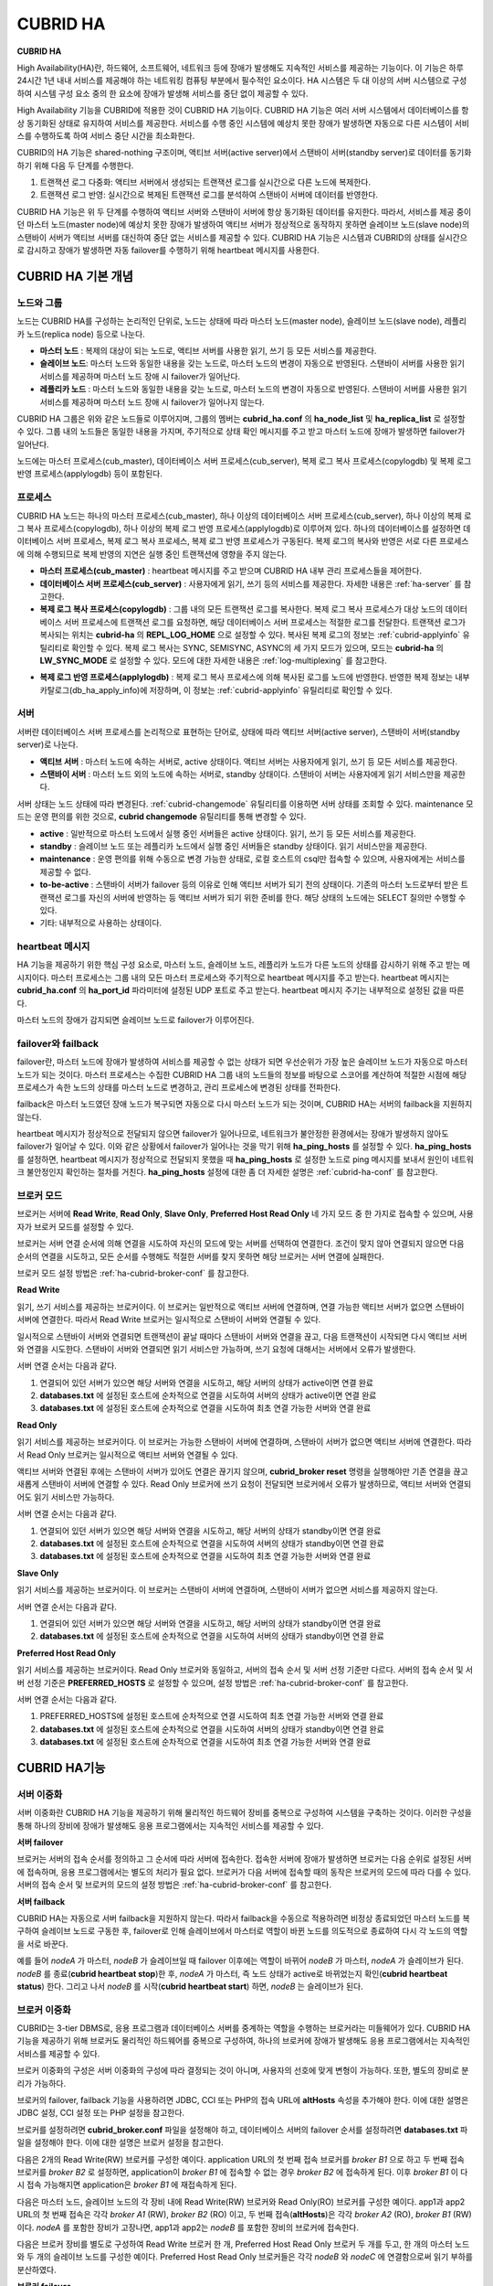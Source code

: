 *********
CUBRID HA
*********

**CUBRID HA**

High Availability(HA)란, 하드웨어, 소프트웨어, 네트워크 등에 장애가 발생해도 지속적인 서비스를 제공하는 기능이다. 이 기능은 하루 24시간 1년 내내 서비스를 제공해야 하는 네트워킹 컴퓨팅 부분에서 필수적인 요소이다. HA 시스템은 두 대 이상의 서버 시스템으로 구성하여 시스템 구성 요소 중의 한 요소에 장애가 발생해 서비스를 중단 없이 제공할 수 있다.

High Availability 기능을 CUBRID에 적용한 것이 CUBRID HA 기능이다. CUBRID HA 기능은 여러 서버 시스템에서 데이터베이스를 항상 동기화된 상태로 유지하여 서비스를 제공한다. 서비스를 수행 중인 시스템에 예상치 못한 장애가 발생하면 자동으로 다른 시스템이 서비스를 수행하도록 하여 서비스 중단 시간을 최소화한다.

CUBRID의 HA 기능은 shared-nothing 구조이며, 액티브 서버(active server)에서 스탠바이 서버(standby server)로 데이터를 동기화하기 위해 다음 두 단계를 수행한다.

#.  트랜잭션 로그 다중화: 액티브 서버에서 생성되는 트랜잭션 로그를 실시간으로 다른 노드에 복제한다.
#.  트랜잭션 로그 반영: 실시간으로 복제된 트랜잭션 로그를 분석하여 스탠바이 서버에 데이터를 반영한다.

CUBRID HA 기능은 위 두 단계를 수행하여 액티브 서버와 스탠바이 서버에 항상 동기화된 데이터를 유지한다. 따라서, 서비스를 제공 중이던 마스터 노드(master node)에 예상치 못한 장애가 발생하여 액티브 서버가 정상적으로 동작하지 못하면 슬레이브 노드(slave node)의 스탠바이 서버가 액티브 서버를 대신하여 중단 없는 서비스를 제공할 수 있다. CUBRID HA 기능은 시스템과 CUBRID의 상태를 실시간으로 감시하고 장애가 발생하면 자동 failover를 수행하기 위해 heartbeat 메시지를 사용한다.

.. image:: /images/image13.png

CUBRID HA 기본 개념
===================

노드와 그룹
-----------

노드는 CUBRID HA를 구성하는 논리적인 단위로, 노드는 상태에 따라 마스터 노드(master node), 슬레이브 노드(slave node), 레플리카 노드(replica node) 등으로 나눈다.

*   **마스터 노드** : 복제의 대상이 되는 노드로, 액티브 서버를 사용한 읽기, 쓰기 등 모든 서비스를 제공한다.

*   **슬레이브 노드**: 마스터 노드와 동일한 내용을 갖는 노드로, 마스터 노드의 변경이 자동으로 반영된다. 스탠바이 서버를 사용한 읽기 서비스를 제공하며 마스터 노드 장애 시 failover가 일어난다.

*   **레플리카 노드** : 마스터 노드와 동일한 내용을 갖는 노드로, 마스터 노드의 변경이 자동으로 반영된다. 스탠바이 서버를 사용한 읽기 서비스를 제공하며 마스터 노드 장애 시 failover가 일어나지 않는다.

CUBRID HA 그룹은 위와 같은 노드들로 이루어지며, 그룹의 멤버는 **cubrid_ha.conf** 의 **ha_node_list** 및 **ha_replica_list** 로 설정할 수 있다. 그룹 내의 노드들은 동일한 내용을 가지며, 주기적으로 상태 확인 메시지를 주고 받고 마스터 노드에 장애가 발생하면 failover가 일어난다.

노드에는 마스터 프로세스(cub_master), 데이터베이스 서버 프로세스(cub_server), 복제 로그 복사 프로세스(copylogdb) 및 복제 로그 반영 프로세스(applylogdb) 등이 포함된다.

.. image:: /images/image14.png

프로세스
--------

CUBRID HA 노드는 하나의 마스터 프로세스(cub_master), 하나 이상의 데이터베이스 서버 프로세스(cub_server), 하나 이상의 복제 로그 복사 프로세스(copylogdb), 하나 이상의 복제 로그 반영 프로세스(applylogdb)로 이루어져 있다. 하나의 데이터베이스를 설정하면 데이터베이스 서버 프로세스, 복제 로그 복사 프로세스, 복제 로그 반영 프로세스가 구동된다. 복제 로그의 복사와 반영은 서로 다른 프로세스에 의해 수행되므로 복제 반영의 지연은 실행 중인 트랜잭션에 영향을 주지 않는다.

*   **마스터 프로세스(cub_master)** : heartbeat 메시지를 주고 받으며 CUBRID HA 내부 관리 프로세스들을 제어한다.

*   **데이터베이스 서버 프로세스(cub_server)** : 사용자에게 읽기, 쓰기 등의 서비스를 제공한다. 자세한 내용은 :ref:`ha-server` 를 참고한다.

*   **복제 로그 복사 프로세스(copylogdb)** : 그룹 내의 모든 트랜잭션 로그를 복사한다. 복제 로그 복사 프로세스가 대상 노드의 데이터베이스 서버 프로세스에 트랜잭션 로그를 요청하면, 해당 데이터베이스 서버 프로세스는 적절한 로그를 전달한다. 트랜잭션 로그가 복사되는 위치는 **cubrid-ha** 의 **REPL_LOG_HOME** 으로 설정할 수 있다. 복사된 복제 로그의 정보는 :ref:`cubrid-applyinfo` 유틸리티로 확인할 수 있다. 복제 로그 복사는 SYNC, SEMISYNC, ASYNC의 세 가지 모드가 있으며, 모드는 **cubrid-ha** 의 **LW_SYNC_MODE** 로 설정할 수 있다. 모드에 대한 자세한 내용은 :ref:`log-multiplexing` 를 참고한다.

.. image:: /images/image15.png

*   **복제 로그 반영 프로세스(applylogdb)** : 복제 로그 복사 프로세스에 의해 복사된 로그를 노드에 반영한다. 반영한 복제 정보는 내부 카탈로그(db_ha_apply_info)에 저장하며, 이 정보는 :ref:`cubrid-applyinfo` 유틸리티로 확인할 수 있다.

.. image:: /images/image16.png

.. _ha-server:

서버
----

서버란 데이터베이스 서버 프로세스를 논리적으로 표현하는 단어로, 상태에 따라 액티브 서버(active server), 스탠바이 서버(standby server)로 나눈다.

*   **액티브 서버**  : 마스터 노드에 속하는 서버로, active 상태이다. 액티브 서버는 사용자에게 읽기, 쓰기 등 모든 서비스를 제공한다.
*   **스탠바이 서버** : 마스터 노드 외의 노드에 속하는 서버로, standby 상태이다. 스탠바이 서버는 사용자에게 읽기 서비스만을 제공한다.

서버 상태는 노드 상태에 따라 변경된다. :ref:`cubrid-changemode` 유틸리티를 이용하면 서버 상태를 조회할 수 있다. maintenance 모드는 운영 편의를 위한 것으로, **cubrid changemode** 유틸리티를 통해 변경할 수 있다.

.. image:: /images/image17.png

*   **active** : 일반적으로 마스터 노드에서 실행 중인 서버들은 active 상태이다. 읽기, 쓰기 등 모든 서비스를 제공한다.

*   **standby** : 슬레이브 노드 또는 레플리카 노드에서 실행 중인 서버들은 standby 상태이다. 읽기 서비스만을 제공한다.

*   **maintenance** : 운영 편의를 위해 수동으로 변경 가능한 상태로, 로컬 호스트의 csql만 접속할 수 있으며, 사용자에게는 서비스를 제공할 수 없다.

*   **to-be-active** : 스탠바이 서버가 failover 등의 이유로 인해 액티브 서버가 되기 전의 상태이다. 기존의 마스터 노드로부터 받은 트랜잭션 로그를 자신의 서버에 반영하는 등 액티브 서버가 되기 위한 준비를 한다. 해당 상태의 노드에는 SELECT 질의만 수행할 수 있다.

*   기타: 내부적으로 사용하는 상태이다.

heartbeat 메시지
----------------

HA 기능을 제공하기 위한 핵심 구성 요소로, 마스터 노드, 슬레이브 노드, 레플리카 노드가 다른 노드의 상태를 감시하기 위해 주고 받는 메시지이다. 마스터 프로세스는 그룹 내의 모든 마스터 프로세스와 주기적으로 heartbeat 메시지를 주고 받는다. heartbeat 메시지는 **cubrid_ha.conf** 의 **ha_port_id** 파라미터에 설정된 UDP 포트로 주고 받는다. heartbeat 메시지 주기는 내부적으로 설정된 값을 따른다.

마스터 노드의 장애가 감지되면 슬레이브 노드로 failover가 이루어진다.

.. image:: /images/image18.png

failover와 failback
-------------------

failover란, 마스터 노드에 장애가 발생하여 서비스를 제공할 수 없는 상태가 되면 우선순위가 가장 높은 슬레이브 노드가 자동으로 마스터 노드가 되는 것이다. 마스터 프로세스는 수집한 CUBRID HA 그룹 내의 노드들의 정보를 바탕으로 스코어를 계산하여 적절한 시점에 해당 프로세스가 속한 노드의 상태를 마스터 노드로 변경하고, 관리 프로세스에 변경된 상태를 전파한다.

failback은 마스터 노드였던 장애 노드가 복구되면 자동으로 다시 마스터 노드가 되는 것이며, CUBRID HA는 서버의 failback을 지원하지 않는다.

.. image:: /images/image19.png

heartbeat 메시지가 정상적으로 전달되지 않으면 failover가 일어나므로, 네트워크가 불안정한 환경에서는 장애가 발생하지 않아도 failover가 일어날 수 있다. 이와 같은 상황에서 failover가 일어나는 것을 막기 위해 **ha_ping_hosts** 를 설정할 수 있다. **ha_ping_hosts** 를 설정하면, heartbeat 메시지가 정상적으로 전달되지 못했을 때 **ha_ping_hosts** 로 설정한 노드로 ping 메시지를 보내서 원인이 네트워크 불안정인지 확인하는 절차를 거친다. **ha_ping_hosts** 설정에 대한 좀 더 자세한 설명은 :ref:`cubrid-ha-conf` 를 참고한다.

.. _broker-mode:

브로커 모드
-----------

브로커는 서버에 **Read Write**, **Read Only**, **Slave Only**, **Preferred Host Read Only** 네 가지 모드 중 한 가지로 접속할 수 있으며, 사용자가 브로커 모드를 설정할 수 있다.

브로커는 서버 연결 순서에 의해 연결을 시도하여 자신의 모드에 맞는 서버를 선택하여 연결한다. 조건이 맞지 않아 연결되지 않으면 다음 순서의 연결을 시도하고, 모든 순서를 수행해도 적절한 서버를 찾지 못하면 해당 브로커는 서버 연결에 실패한다.

브로커 모드 설정 방법은 :ref:`ha-cubrid-broker-conf` 를 참고한다.

**Read Write**

읽기, 쓰기 서비스를 제공하는 브로커이다. 이 브로커는 일반적으로 액티브 서버에 연결하며, 연결 가능한 액티브 서버가 없으면 스탠바이 서버에 연결한다. 따라서 Read Write 브로커는 일시적으로 스탠바이 서버와 연결될 수 있다.

일시적으로 스탠바이 서버와 연결되면 트랜잭션이 끝날 때마다 스탠바이 서버와 연결을 끊고, 다음 트랜잭션이 시작되면 다시 액티브 서버와 연결을 시도한다. 스탠바이 서버와 연결되면 읽기 서비스만 가능하며, 쓰기 요청에 대해서는 서버에서 오류가 발생한다.

서버 연결 순서는 다음과 같다.

#.   연결되어 있던 서버가 있으면 해당 서버와 연결을 시도하고, 해당 서버의 상태가 active이면 연결 완료
#.   **databases.txt** 에 설정된 호스트에 순차적으로 연결을 시도하여 서버의 상태가 active이면 연결 완료
#.   **databases.txt** 에 설정된 호스트에 순차적으로 연결을 시도하여 최초 연결 가능한 서버와 연결 완료

.. image:: /images/image20.png

**Read Only**

읽기 서비스를 제공하는 브로커이다. 이 브로커는 가능한 스탠바이 서버에 연결하며, 스탠바이 서버가 없으면 액티브 서버에 연결한다. 따라서 Read Only 브로커는 일시적으로 액티브 서버와 연결될 수 있다.

액티브 서버와 연결된 후에는 스탠바이 서버가 있어도 연결은 끊기지 않으며, **cubrid_broker reset** 명령을 실행해야만 기존 연결을 끊고 새롭게 스탠바이 서버에 연결할 수 있다. Read Only 브로커에 쓰기 요청이 전달되면 브로커에서 오류가 발생하므로, 액티브 서버와 연결되어도 읽기 서비스만 가능하다.

서버 연결 순서는 다음과 같다.

#.   연결되어 있던 서버가 있으면 해당 서버와 연결을 시도하고, 해당 서버의 상태가 standby이면 연결 완료
#.   **databases.txt** 에 설정된 호스트에 순차적으로 연결을 시도하여 서버의 상태가 standby이면 연결 완료
#.   **databases.txt** 에 설정된 호스트에 순차적으로 연결을 시도하여 최초 연결 가능한 서버와 연결 완료

.. image:: /images/image21.png

**Slave Only**

읽기 서비스를 제공하는 브로커이다. 이 브로커는 스탠바이 서버에 연결하며, 스탠바이 서버가 없으면 서비스를 제공하지 않는다.

서버 연결 순서는 다음과 같다.

#.   연결되어 있던 서버가 있으면 해당 서버와 연결을 시도하고, 해당 서버의 상태가 standby이면 연결 완료
#.   **databases.txt** 에 설정된 호스트에 순차적으로 연결을 시도하여 서버의 상태가 standby이면 연결 완료

.. image:: /images/image22.png

**Preferred Host Read Only**

읽기 서비스를 제공하는 브로커이다. Read Only 브로커와 동일하고, 서버의 접속 순서 및 서버 선정 기준만 다르다. 서버의 접속 순서 및 서버 선정 기준은 **PREFERRED_HOSTS** 로 설정할 수 있으며, 설정 방법은 :ref:`ha-cubrid-broker-conf` 를 참고한다.

서버 연결 순서는 다음과 같다.

#.   PREFERRED_HOSTS에 설정된 호스트에 순차적으로 연결 시도하여 최초 연결 가능한 서버와 연결 완료
#.   **databases.txt** 에 설정된 호스트에 순차적으로 연결을 시도하여 서버의 상태가 standby이면 연결 완료
#.   **databases.txt** 에 설정된 호스트에 순차적으로 연결을 시도하여 최초 연결 가능한 서버와 연결 완료

.. image:: /images/image23.png

CUBRID HA기능
=============

서버 이중화
-----------

서버 이중화란 CUBRID HA 기능을 제공하기 위해 물리적인 하드웨어 장비를 중복으로 구성하여 시스템을 구축하는 것이다. 이러한 구성을 통해 하나의 장비에 장애가 발생해도 응용 프로그램에서는 지속적인 서비스를 제공할 수 있다.

**서버 failover**

브로커는 서버의 접속 순서를 정의하고 그 순서에 따라 서버에 접속한다. 접속한 서버에 장애가 발생하면 브로커는 다음 순위로 설정된 서버에 접속하며, 응용 프로그램에서는 별도의 처리가 필요 없다. 브로커가 다음 서버에 접속할 때의 동작은 브로커의 모드에 따라 다를 수 있다. 서버의 접속 순서 및 브로커의 모드의 설정 방법은 :ref:`ha-cubrid-broker-conf` 를 참고한다.

.. image:: /images/image24.png

**서버 failback**

CUBRID HA는 자동으로 서버 failback을 지원하지 않는다. 따라서 failback을 수동으로 적용하려면 비정상 종료되었던 마스터 노드를 복구하여 슬레이브 노드로 구동한 후, failover로 인해 슬레이브에서 마스터로 역할이 바뀐 노드를 의도적으로 종료하여 다시 각 노드의 역할을 서로 바꾼다.

예를 들어 *nodeA* 가 마스터, *nodeB* 가 슬레이브일 때 failover 이후에는 역할이 바뀌어 *nodeB* 가 마스터, *nodeA* 가 슬레이브가 된다. *nodeB* 를 종료(**cubrid heartbeat stop**)한 후, *nodeA* 가 마스터, 즉 노드 상태가 active로 바뀌었는지 확인(**cubrid heartbeat status**) 한다. 그리고 나서 *nodeB* 를 시작(**cubrid heartbeat start**) 하면, *nodeB* 는 슬레이브가 된다.

.. _duplexing-brokers:

브로커 이중화
-------------

CUBRID는 3-tier DBMS로, 응용 프로그램과 데이터베이스 서버를 중계하는 역할을 수행하는 브로커라는 미들웨어가 있다. CUBRID HA 기능을 제공하기 위해 브로커도 물리적인 하드웨어를 중복으로 구성하여, 하나의 브로커에 장애가 발생해도 응용 프로그램에서는 지속적인 서비스를 제공할 수 있다.

브로커 이중화의 구성은 서버 이중화의 구성에 따라 결정되는 것이 아니며, 사용자의 선호에 맞게 변형이 가능하다. 또한, 별도의 장비로 분리가 가능하다.

브로커의 failover, failback 기능을 사용하려면 JDBC, CCI 또는 PHP의 접속 URL에 **altHosts** 속성을 추가해야 한다. 이에 대한 설명은 JDBC 설정, CCI 설정 또는 PHP 설정을 참고한다.

브로커를 설정하려면 **cubrid_broker.conf** 파일을 설정해야 하고, 데이터베이스 서버의 failover 순서를 설정하려면 **databases.txt** 파일을 설정해야 한다. 이에 대한 설명은 브로커 설정을 참고한다.

다음은 2개의 Read Write(RW) 브로커를 구성한 예이다. application URL의 첫 번째 접속 브로커를 *broker B1* 으로 하고 두 번째 접속 브로커를 *broker B2* 로 설정하면, application이 *broker B1* 에 접속할 수 없는 경우 *broker B2* 에 접속하게 된다. 이후 *broker B1* 이 다시 접속 가능해지면 application은 *broker B1* 에 재접속하게 된다.

.. image:: /images/image25.png

다음은 마스터 노드, 슬레이브 노드의 각 장비 내에 Read Write(RW) 브로커와 Read Only(RO) 브로커를 구성한 예이다. app1과 app2 URL의 첫 번째 접속은 각각 *broker A1* (RW), *broker B2* (RO) 이고, 두 번째 접속(**altHosts**)은 각각 *broker A2* (RO), *broker B1* (RW)이다. *nodeA* 를 포함한 장비가 고장나면, app1과 app2는 *nodeB* 를 포함한 장비의 브로커에 접속한다.

.. image:: /images/image26.png

다음은 브로커 장비를 별도로 구성하여 Read Write 브로커 한 개, Preferred Host Read Only 브로커 두 개를 두고, 한 개의 마스터 노드와 두 개의 슬레이브 노드를 구성한 예이다. Preferred Host Read Only 브로커들은 각각 *nodeB* 와 *nodeC* 에 연결함으로써 읽기 부하를 분산하였다.

.. image:: /images/image27.png

**브로커 failover**

브로커 failover는 시스템 파라미터의 설정에 의해 자동으로 failover되는 것이 아니며, JDBC, CCI, PHP 응용 프로그램에서는 접속 URL의 **altHosts** 에 브로커 호스트들을 설정해야 브로커 failover가 가능하다. 설정한 우선순위가 가장 높은 브로커에 접속하고, 접속한 브로커에 장애가 발생하면 접속 URL에 다음 순위로 설정한 브로커에 접속한다. 응용 프로그램에서는 접속 URL의 **altHosts** 를 설정하는 것 외에는 별도의 처리가 필요 없으며, JDBC, CCI, PHP 드라이버 내부에서 처리한다.

**브로커 failback**

브로커 failover 이후 장애 브로커가 복구되면 기존 브로커와 접속을 끊고 이전에 연결했던 우선순위가 가장 높은 브로커에 다시 접속한다. 응용 프로그램에서는 별도의 처리가 필요 없으며, JDBC, CCI, PHP 드라이버 내부에서 처리한다. 브로커 failback을 수행하는 시간은 JDBC 접속 URL에 설정한 값을 따른다. 이에 대한 설명은 :ref:`ha-jdbc-conf` 을 참고한다.

.. _log-multiplexing:

로그 다중화
-----------

CUBRID HA는 CUBRID HA 그룹에 포함된 모든 노드에 트랜잭션 로그를 복사하고 이를 반영함으로써 CUBRID HA 그룹 내의 모든 노드를 동일한 DB로 유지한다. CUBRID HA의 로그 복사 구조는 마스터 노드와 슬레이브 노드 사이의 상호 복사 형태로, 전체 로그의 양이 많아지는 단점이 있으나 체인 형태의 복사 구조보다 구성 및 장애 처리 측면에서 유연하다는 장점이 있다.

.. image:: /images/image28.png

트랜잭션 로그를 복사하는 모드는 **SYNC**, **SEMISYNC**, **ASYNC** 의 세 가지가 있으며, 사용자가 :ref:`cubrid-ha-conf` 로 설정할 수 있다.

**SYNC 모드**

트랜잭션이 커밋되면, 발생한 트랜잭션 로그가 슬레이브 노드에 복사되어 파일에 저장되고 이에 대한 성공 여부를 전달받은 후에 트랜잭션 커밋이 완료된다. 따라서 다른 모드에 비해 커밋 수행 시간이 길어질 수 있지만, failover가 발생해도 복사된 트랜잭션 로그는 스탠바이 서버에 반영되어 있음을 보장할 수 있으므로 가장 안전하다.

**SEMISYNC 모드**

트랜잭션이 커밋되면, 발생한 트랜잭션 로그가 슬레이브 노드에 복사되어 내부 메커니즘에 의해 최적화된 주기에 따라 저장되고 이에 대한 성공 여부를 전달받은 후에 트랜잭션 커밋이 완료된다. 커밋된 트랜잭션은 언젠가는 슬레이브 노드에 반영될 것이 보장된다.

SEMISYNC 모드는 복제 로그를 매번 파일에 저장하지 않기 때문에 SYNC 모드에 비해 커밋 수행 시간은 줄일 수 있다. 그러나 파일에 기록되기 전까지는 복제 로그가 반영되지 않으므로, 노드 간 데이터 동기화가 지연될 수 있다.

**ASYNC 모드**

트랜잭션이 커밋되면, 슬레이브 노드로 트랜잭션 로그가 전송 완료되었는지 확인하지 않고 커밋이 완료된다. 따라서 마스터 노드에서 커밋이 완료된 트랜잭션이 슬레이브 노드에 반영되지 못하는 경우가 발생할 수 있다.

ASYNC 모드는 로그 복제로 인한 커밋 수행 시간 지연은 거의 없으므로 성능상 유리하지만, 노드 간의 데이터가 완전히 일치하지 않을 수 있다.

빠른 시작
=========

준비
----

**구성도**

CUBRID HA를 처음 접하는 사용자가 CUBRID HA를 쉽게 사용할 수 있도록 아래 그림과 같이 간단하게 구성된 CUBRID HA를 설정하는 과정을 설명한다.

.. image:: /images/image29.png

**사양**

마스터 노드와 슬레이브 노드로 사용할 장비에는 Linux와 CUBRID 2008 R2.2 이상 버전이 설치되어 있어야 한다. CUBRID HA는 Windows를 지원하지 않는다.

**CUBRID HA 구성 장비 사양**

+----------------------+-----------------------+--------+
|                      | CUBRID 버전           | OS     |
+======================+=======================+========+
| 마스터 노드용 장비   | CUBRID 2008 R2.2 이상 | Linux  |
+----------------------+-----------------------+--------+
| 슬레이브 노드용 장비 | CUBRID 2008 R2.2 이상 | Linux  |
+----------------------+-----------------------+--------+

.. note:: 

	이 문서는 2008 R4.1 Patch 2 이상 버전의 HA 구성에 대해 설명하고 있으며, 그 이전 버전과는 설정 방법이 조금 다르므로 주의한다. 예를 들어, **cubrid_ha.conf** 는 2008 R4.0 이상 버전에서 도입되었다. **ha_make_slavedb.sh** 는 2008 R4.1 Patch 2 이상 버전에 대해 설명하고 있다.

.. _quick-server-config:

데이터베이스 생성 및 서버 설정
------------------------------

**데이터베이스 생성**

CUBRID HA에 포함할 데이터베이스를 모든 CUBRID HA 노드에서 동일하게 생성한다. 데이터베이스 생성 옵션은 필요에 따라 적절히 변경한다. ::

	[nodeA]$ cd $CUBRID_DATABASES
	[nodeA]$ mkdir testdb
	[nodeA]$ cd testdb
	[nodeA]$ mkdir log
	[nodeA]$ cubrid createdb -L ./log testdb
	Creating database with 512.0M size. The total amount of disk space needed is 1.5G.
	 
	CUBRID 9.0
	 
	[nodeA]$

**cubrid.conf**

**$CUBRID/conf/cubrid.conf** 의 **ha_mode** 를 모든 HA 노드에 동일하게 설정한다. 특히, 로깅 관련 파라미터인 **log_max_archives** 와 **force_remove_log_archives**, HA 관련 파라미터인 **ha_mode** 의 설정에 주의한다. ::

	# Service parameters
	[service]
	service=server,broker,manager
	 
	# Common section
	[common]
	service=server,broker,manager
	 
	# Server parameters
	server=testdb
	data_buffer_size=512M
	log_buffer_size=4M
	sort_buffer_size=2M
	max_clients=100
	cubrid_port_id=1523
	db_volume_size=512M
	log_volume_size=512M
	 
	# HA 구성 시 추가 (Logging parameters)
	log_max_archives=100
	force_remove_log_archives=no
	 
	# HA 구성 시 추가 (HA 모드)
	ha_mode=on

**cubrid_ha.conf**

**$CUBRID/conf/cubrid_ha.conf** 의 **ha_port_id**, **ha_node_list**, **ha_db_list** 를 모든 HA 노드에 동일하게 설정한다. 다음 예에서 마스터 노드의 호스트 이름은 *nodeA*, 슬레이브 노드의 호스트 이름은 *nodeB*\라고 가정한다.::

	[common]
	ha_port_id=59901
	ha_node_list=cubrid@nodeA:nodeB
	ha_db_list=testdb
	ha_copy_sync_mode=sync:sync
	ha_apply_max_mem_size=500

**databases.txt**

**$CUBRID_DATABASES/databases.txt** (**$CUBRID_DATABASES** 가 설정 안 된 경우 **$CUBRID/databases/databases.txt**)의 db-host에 마스터 노드와 슬레이브 노드의 호스트 이름을 설정(*nodeA*:*nodeB*)한다. ::

	#db-name vol-path db-host log-path lob-base-path
	testdb /home/cubrid/DB/testdb nodeA:nodeB /home/cubrid/DB/testdb/log file:/home/cubrid/DB/testdb/lob

CUBRID HA 시작 및 확인
----------------------

**CUBRID HA 시작**

CUBRID HA 그룹 내의 각 노드에서 **cubrid heartbeat start** 를 수행한다. **cubrid heartbeat start** 를 가장 먼저 수행한 노드가 마스터 노드가 되므로 유의해야 한다. 이하의 예에서 마스터 노드의 호스트 이름은 *nodeA*, 슬레이브 노드의 호스트 이름은 *nodeB*\라고 가정한다.

*   마스터 노드 ::

	[nodeA]$ cubrid heartbeat start

*   슬레이브 노드 ::

	[nodeB]$ cubrid heartbeat start

**CUBRID HA 상태 확인**

CUBRID HA 그룹 내의 각 노드에서 **cubrid heartbeat status** 를 수행하여 구성 상태를 확인한다. ::

	[nodeA]$ cubrid heartbeat status
	@ cubrid heartbeat list
	 HA-Node Info (current nodeA-node-name, state master)
	   Node nodeB-node-name (priority 2, state slave)
	   Node nodeA-node-name (priority 1, state master)
	 HA-Process Info (nodeA 9289, state nodeA)
	   Applylogdb testdb@localhost:/home1/cubrid1/DB/testdb_nodeB.cub (pid 9423, state registered)
	   Copylogdb testdb@nodeB-node-name:/home1/cubrid1/DB/testdb_nodeB.cub (pid 9418, state registered)
	   Server testdb (pid 9306, state registered_and_active)
	 
	[nodeA]$

CUBRID HA 그룹 내의 각 노드에서 **cubrid changemode** 유틸리티를 이용하여 서버의 상태를 확인한다.

*   마스터 노드 ::

	[nodeA]$ cubrid changemode testdb@localhost
	The server 'testdb@localhost''s current HA running mode is active.

*   슬레이브 노드 ::

	[nodeB]$ cubrid changemode testdb@localhost
	The server 'testdb@localhost''s current HA running mode is standby.

**CUBRID HA 동작 여부 확인**

마스터 노드의 액티브 서버에서 쓰기를 수행한 후 슬레이브 노드의 스탠바이 서버에 정상적으로 반영되었는지 확인한다. HA 환경에서 CSQL 인터프리터로 각 노드에 접속하려면, 데이터베이스 이름 뒤에 접속 대상 호스트 이름을 반드시 지정해야 한다("@<호스트 이름>"). 호스트 이름을 localhost로 지정하면, 로컬 노드에 접속하게 된다.

.. warning:: 복제가 정상적으로 수행되기 위해서는 테이블을 생성할 때 기본키(primary key)가 반드시 존재해야 한다는 점을 주의한다

*   마스터 노드 ::

	[nodeA]$ csql -u dba testdb@localhost -c "create table abc(a int, b int, c int, primary key(a));"
	[nodeA]$ csql -u dba testdb@localhost -c "insert into abc values (1,1,1);"
	[nodeA]$

*   슬레이브 노드 ::

	[nodeB]$ csql -u dba testdb@localhost -l -c "select * from abc;"
	=== <Result of SELECT Command in Line 1> ===
	<00001> a: 1
			b: 1
			c: 1
	[nodeB]$

.. _quick-broker-config:

브로커 설정, 시작 및 확인
-------------------------

**브로커 설정**

데이터베이스 failover 시 정상적인 서비스를 위해서 **databases.txt** 의 **db-host** 항목에 데이터베이스의 가용 노드를 설정해야 한다. 그리고 **cubrid_broker.conf** 의 **ACCESS_MODE** 를 설정하는데, 이를 생략하면 기본값인 Read Write 모드로 설정된다. 브로커를 별도의 장비로 분리하는 경우 브로커 장비에 **cubrid_broker.conf** 와 **databases.txt** 를 반드시 설정해야 한다.

*   databases.txt ::

	#db-name        vol-path                db-host         log-path        lob-base-path
	testdb          /home1/cubrid1/CUBRID/testdb  nodeA:nodeB        /home1/cubrid1/CUBRID/testdb/log file:/home1/cubrid1/CUBRID/testdb/lob

*   cubrid_broker.conf ::

	[%testdb_RWbroker]
	SERVICE                 =ON
	BROKER_PORT             =33000
	MIN_NUM_APPL_SERVER     =5
	MAX_NUM_APPL_SERVER     =40
	APPL_SERVER_SHM_ID      =33000
	LOG_DIR                 =log/broker/sql_log
	ERROR_LOG_DIR           =log/broker/error_log
	SQL_LOG                 =ON
	TIME_TO_KILL            =120
	SESSION_TIMEOUT         =300
	KEEP_CONNECTION         =AUTO
	CCI_DEFAULT_AUTOCOMMIT  =ON
	 
	# broker mode parameter
	ACCESS_MODE             =RW


**브로커 시작 및 상태 확인**

브로커는 JDBC나 CCI, PHP 등의 응용에서 접근하기 위해 사용하는 것이다. 따라서 간단한 서버 이중화 동작을 시험하고 싶다면 브로커를 시작할 필요 없이 서버 프로세스에 직접 접속하는 CSQL 인터프리터만 실행해서 확인할 수 있다. 브로커는 **cubrid broker start** 를 실행하여 시작하고 **cubrid broker stop** 을 실행하여 정지한다.

다음은 브로커를 마스터 노드에서 실행한 예이다. ::

	[nodeA]$ cubrid broker start
	@ cubrid broker start
	++ cubrid broker start: success
	[nodeA]$ cubrid broker status
	@ cubrid broker status
	% testdb_RWbroker  - cub_cas [9531,33000] /home1/cubrid1/CUBRID/log/broker//testdb.access /home1/cubrid1/CUBRID/log/broker//testdb.err
	 JOB QUEUE:0, AUTO_ADD_APPL_SERVER:ON, SQL_LOG_MODE:ALL:100000
	 LONG_TRANSACTION_TIME:60.00, LONG_QUERY_TIME:60.00, SESSION_TIMEOUT:300
	 KEEP_CONNECTION:AUTO, ACCESS_MODE:RW
	---------------------------------------------------------
	ID   PID   QPS   LQS PSIZE STATUS
	---------------------------------------------------------
	 1  9532     0     0  48120  IDLE
 

**응용 프로그램 설정**

응용 프로그램이 연결할 브로커의 호스트 이름(*nodeA_broker*, *nodeB_broker*)과 포트를 연결 URL에 명시한다. 브로커와의 연결 장애가 발생한 경우 다음으로 연결을 시도할 브로커는 **altHosts** 속성에 명시한다. 아래는 JDBC 프로그램의 예이며, CCI, PHP에 대한 예와 자세한 설명은 :ref:`ha-cci-conf`, :ref:`ha-php-conf` 을 참고한다. 

.. code-block:: java

	Connection connection = DriverManager.getConnection("jdbc:CUBRID:nodeA_broker:33000:testdb:::?charSet=utf-8&altHosts=nodeB_broker:33000", "dba", "");

.. _ha-configuration:

환경 설정
=========

cubrid.conf
-----------

**cubrid.conf** 파일은 **$CUBRID/conf** 디렉터리에 위치하며, CUBRID의 전반적인 설정 정보를 담고 있다. 여기에서는 **cubrid.conf** 중 CUBRID HA가 사용하는 파라미터를 설명한다.

**ha_mode**

CUBRID HA 기능을 설정하는 파라미터이다. 기본값은 **off** 이다. CUBRID HA 기능은 Windows를 지원하지 않고 Linux에서만 사용할 수 있으므로 이 값은 Linux용 CUBRID에서만 의미가 있다.

*   **off** : CUBRID HA 기능을 사용하지 않는다.
*   **on** : CUBRID HA 기능을 사용하며, 해당 노드는 failover의 대상이 된다.
*   **replica** : CUBRID HA 기능을 사용하며, 해당 노드는 failover의 대상이 되지 않는다.

**ha_mode** 파라미터는 **[@<database>]** 섹션에서 재설정할 수 있으나, **off** 만 입력할 수 있다. **[@<database>]** 섹션에 **off** 가 아닌 값을 입력하면 오류가 출력된다.

**ha_mode** 가 **on** 이면 **cubrid_ha.conf** 를 읽어 CUBRID HA를 설정한다.

이 파라미터는 동적으로 변경할 수 없으며, 변경하면 해당 노드를 다시 시작해야 한다.

**log_max_archives**

보존할 보관 로그 파일의 최소 개수를 설정하는 파라미터이다. 최소값은 0이며 기본값은 **INT_MAX** (2147483647)이다. CUBRID 설치 시 **cubrid.conf** 에는 0으로 설정되어 있다. 이 파라미터의 동작은 **force_remove_log_archives** 의 영향을 받는다.

활성화된 트랜잭션이 참조하고 있는 기존 보관 로그 파일이나, HA 환경에서 슬레이브 노드에 반영되지 않은 마스터 노드의 보관 로그 파일은 삭제되지 않는다. 이에 대한 자세한 내용은 아래의 **force_remove_log_archives** 를 참고한다.

**log_max_archives** 에 대한 자세한 내용은 :ref:`logging-parameters` 를 참고한다.

**force_remove_log_archives**

**ha_mode** 를 on으로 설정하여 HA 환경을 구축하려면 **force_remove_log_archives** 를 no로 설정하여 HA 관련 프로세스에 의해 사용할 보관 로그(archive log)를 항상 유지하는 것을 권장한다.

**force_remove_log_archives** 를 yes로 설정하면 HA 관련 프로세스가 사용할 보관 로그 파일까지 삭제될 수 있고, 이로 인해 데이터베이스 복제 노드 간 데이터 불일치가 발생할 수 있다. 이러한 위험성을 감수하더라도 디스크의 여유 공간을 유지하고 싶다면 **force_remove_log_archives** 를 yes로 설정한다.

**force_remove_log_archives** 에 대한 자세한 내용은 :ref:`logging-parameters` 를 참고한다.

.. note::

	2008 R4.3 버전부터, 레플리카 노드에서는 **force_remove_log_archives** 값의 설정과 무관하게 **log_max_archives** 파라미터에 설정된 개수의 보관 로그 파일을 제외하고는 항상 삭제한다.

**max_clients**

데이터베이스 서버에 동시에 연결할 수 있는 클라이언트의 최대 수를 지정하는 파라미터이다. 기본값은 **100** 이다.

CUBRID HA 기능을 사용하면 기본적으로 복제 로그 복사 프로세스와 복제 로그 반영 프로세스가 구동되므로, 해당 노드를 제외한 CUBRID HA 그룹 내 노드 수의 두 배를 고려하여 설정해야 한다. 또한 failover가 일어날 때 다른 노드에 접속하고 있던 클라이언트가 해당 노드에 접속할 수 있으므로 이를 고려해야 한다. **max_clients** 에 대한 자세한 내용은 :ref:`connection-parameters` 를 참고한다.

**노드 간 반드시 값이 동일해야 하는 시스템 파라미터**

*   **log_buffer_size** : 로그 버퍼 크기. 서버와 로그를 복사하는 **copylogdb** 간 프로토콜에 영향을 주는 부분이므로 반드시 동일해야 한다.

*   **log_volume_size** : 로그 볼륨 크기. CUBRID HA는 원본 트랜잭션 로그와 복제 로그의 형태와 내용이 동일하므로 반드시 동일해야 한다. 그 외 각 노드에서 별도로 DB를 생성하는 경우 **cubrid createdb** 옵션(**--db-volume-size**, **--db-page-size**, **--log-volume-size**, **--log-page-size** 등)이 동일해야 한다.

*   **cubrid_port_id** : 서버와의 연결 생성을 위한 TCP 포트 번호. 서버와 로그를 복사하는 **copylogdb** 의 연결을 위해 반드시 동일해야 한다.

*   **HA 관련 파라미터** : **cubrid_ha.conf** 에 포함된 HA 관련 파라미터는 기본적으로 동일해야 하며, 다음 파라미터는 예외적으로 노드에 따라 다르게 설정할 수 있다.

	*   레플리카 노드의 **ha_mode** 파라미터
	*   **ha_copy_sync_mode** 파라미터
	*   **ha_ping_hosts** 파라미터

**예시**

다음은 **cubrid.conf** 설정의 예이다. 특히, 로깅 관련 파라미터인 **log_max_archives** 와 **force_remove_log_archives**, HA 관련 파라미터인 **ha_mode** 의 설정에 주의한다. ::

	# Service Parameters
	[service]
	service=server,broker,manager
	 
	 
	# Server Parameters
	server=testdb
	data_buffer_size=512M
	log_buffer_size=4M
	sort_buffer_size=2M
	max_clients=200
	cubrid_port_id=1523
	db_volume_size=512M
	log_volume_size=512M
	 
	# HA 구성 시 추가 (Logging parameters)
	log_max_archives=100
	force_remove_log_archives=no
	 
	# HA 구성 시 추가 (HA 모드)
	ha_mode=on
	log_max_archives=100

.. _cubrid-ha-conf:

cubrid_ha.conf
--------------

**cubrid_ha.conf** 파일은 **$CUBRID/conf** 디렉터리에 위치하며, CUBRID의 HA 기능의 전반적인 설정 정보를 담고 있다. CUBRID HA 기능은 Windows를 지원하지 않고 Linux에서만 사용할 수 있으므로 이 값은 Linux용 CUBRID에서만 의미가 있다.

**ha_node_list**

CUBRID HA 그룹 내에서 사용할 그룹 이름과 failover의 대상이 되는 멤버 노드들의 호스트 이름을 명시한다. @ 구분자로 나누어 @ 앞이 그룹 이름, @ 뒤가 멤버 노드들의 호스트 이름이다. 여러 개의 호스트 이름은 콜론(:)으로 구분한다. 기본값은 **localhost@localhost** 이다.

이 파라미터에서 명시한 멤버 노드들의 호스트 이름은 IP로 대체할 수 없으며, 사용자는 반드시 **/etc/hosts** 에 등록되어 있는 것을 사용해야 한다. **ha_mode** 를 **on** 으로 설정한 노드는 **ha_node_list** 에 해당 노드가 반드시 포함되어 있어야 한다. CUBRID HA 그룹 내의 모든 노드는 **ha_node_list** 의 값이 동일해야 한다. failover가 일어날 때 이 파라미터에 설정된 순서에 따라 마스터 노드가 된다.

이 파라미터는 동적으로 변경할 수 있으며, 변경하면 :ref:`cubrid heartbeat reload <cubrid-heartbeat>` 를 실행해야 한다.

**ha_replica_list**

CUBRID HA 그룹 내에서 사용할 그룹 이름과 failover의 대상이 되지 않는 멤버 노드들의 호스트 이름을 명시한다. @ 구분자로 나누어 @ 앞이 그룹 이름, @ 뒤가 멤버 노드들의 호스트 이름이다. 여러 개의 호스트 이름은 콜론(:)으로 구분한다. 기본값은 **NULL** 이다.

그룹 이름은 **ha_node_list** 에서 명시한 이름과 같아야 한다. 이 파라미터에서 명시하는 멤버 노드들의 호스트 이름 및 해당 노드의 호스트 이름을 지정할 때는 반드시 **/etc/hosts** 에 등록되어 있는 것을 사용해야 한다. **ha_mode** 를 **replica** 로 설정한 노드는 **ha_replica_list** 에 해당 노드가 반드시 포함되어 있어야 한다. CUBRID HA 그룹 내의 모든 노드는 **ha_replica_list** 의 값이 동일해야 한다.

이 파라미터는 동적으로 변경할 수 있으며, 변경하면 :ref:`cubrid heartbeat reload <cubrid-heartbeat>` 를 실행해야 한다.

**ha_port_id**

CUBRID HA 그룹 내의 노드들이 heartbeat 메시지를 주고 받으며 노드 장애를 감지할 때 사용할 UDP 포트 번호를 명시한다. 기본값은 **59901** 이다.

서비스 환경에 방화벽이 있으면, 설정한 포트 값이 방화벽을 통과하도록 방화벽을 설정해야 한다.

**ha_ping_hosts**

슬레이브 노드에서 failover가 시작되는 순간 연결을 확인하여 네트워크에 의한 failover인지 확인할 때 사용할 호스트를 명시한다. 기본값은 **NULL** 이다.

이 파라미터에서 명시한 멤버 노드들의 호스트 이름은 IP로 대체할 수 있으며, 호스트 이름을 사용하는 경우에는 반드시 **/etc/hosts** 에 등록되어 있어야 한다.

이 파라미터를 설정하면 불안정한 네트워크로 인해 상대 마스터 노드가 비정상 종료된 것으로 오인한 슬레이브 노드가 마스터 노드로 역할이 변경되면서 동시에 두 개의 마스터 노드가 존재하게 되는 split-brain 현상을 방지할 수 있다. 여러 개의 호스트를 콜론(:)으로 구분하여 지정할 수 있다.

**ha_copy_sync_mode**

트랜잭션 로그의 복사본을 저장하는 모드를 설정한다. 기본값은 **SYNC** 이다.

**SYNC**, **SEMISYNC**, **ASYNC** 를 값으로 설정할 수 있다. **ha_node_list** 에 지정한 노드의 수만큼 설정해야 하고 순서가 같아야 한다. 콜론(:)으로 구분한다. 레플리카 노드는 이 값의 설정과 관계없이 항상 ASNYC 모드로 동작한다.

자세한 내용은 :ref:`log-multiplexing` 를 참고한다.

**ha_copy_log_base**

트랜잭션 로그의 복사본을 저장할 위치를 지정한다. 기본값은 **$CUBRID_DATABASES** 이다.

자세한 내용은 :ref:`log-multiplexing` 를 참고한다.

**ha_db_list**

CUBRID HA 모드로 구동할 데이터베이스 이름을 명시한다. 기본값은 **NULL** 이다. 여러 개의 데이터베이스 이름은 쉼표(,)로 구분한다.

**ha_apply_max_mem_size**

CUBRID HA의 복제 로그 반영 프로세스가 사용할 수 있는 최대 메모리를 설정한다. 기본값과 최대값은 **500** 이며, 단위는 MB이다. 이 값을 시스템이 허용하는 크기보다 너무 크게 설정하면 메모리 할당에 실패하면서 HA 복제 반영 프로세스가 오동작을 일으킬 수 있으므로, 메모리 자원이 설정한 값을 충분히 사용할 수 있는지 확인한 후 설정하도록 한다.

**ha_applylogdb_ignore_error_list**

CUBRID HA의 복제 로그 반영 프로세스에서 에러가 발생해도 이를 무시하고 계속 복제를 진행하기 위해 이 값을 설정한다. 쉼표(,)로 구분하여 무시할 에러 코드를 나열한다. 이 설정 값은 높은 우선순위를 가지므로, **ha_applylogdb_retry_error_list** 파라미터나 "재시도 에러 리스트"에 의해 설정된 에러 코드와 값이 겹치면 이들을 무시하고 해당 에러를 유발한 작업을 재시도하지 않는다. "재시도 에러 리스트"는 아래 **ha_applylogdb_retry_error_list** 의 설명을 참고한다.

**ha_applylogdb_retry_error_list**

CUBRID HA의 복제 로그 반영 프로세스에서 에러가 발생하면 해당 에러를 유발한 작업이 성공할 때까지 반복적으로 재시도하기 위해 이 값을 설정한다. 쉼표(,)로 구분하여 재시도할 에러 코드를 나열한다. 이 값을 설정하지 않아도 기본으로 설정된 "재시도 에러 리스트"는 다음 표와 같다. 하지만 이 값들이 **ha_applylogdb_ignore_error_list** 에 존재하면 에러를 무시하고 계속 복제를 진행한다.

**재시도 에러 리스트**

+-------------------------------------+-----------+
| 에러 코드 이름                      | 에러 코드 |
+=====================================+===========+
| ER_LK_UNILATERALLY_ABORTED          | -72       |
+-------------------------------------+-----------+
| ER_LK_OBJECT_TIMEOUT_SIMPLE_MSG     | -73       |
+-------------------------------------+-----------+
| ER_LK_OBJECT_TIMEOUT_CLASS_MSG      | -74       |
+-------------------------------------+-----------+
| ER_LK_OBJECT_TIMEOUT_CLASSOF_MSG    | -75       |
+-------------------------------------+-----------+
| ER_LK_PAGE_TIMEOUT                  | -76       |
+-------------------------------------+-----------+
| ER_PAGE_LATCH_TIMEDOUT              | -836      |
+-------------------------------------+-----------+
| ER_PAGE_LATCH_ABORTED               | -859      |
+-------------------------------------+-----------+
| ER_LK_OBJECT_DL_TIMEOUT_SIMPLE_MSG  | -966      |
+-------------------------------------+-----------+
| ER_LK_OBJECT_DL_TIMEOUT_CLASS_MSG   | -967      |
+-------------------------------------+-----------+
| ER_LK_OBJECT_DL_TIMEOUT_CLASSOF_MSG | -968      |
+-------------------------------------+-----------+
| ER_LK_DEADLOCK_CYCLE_DETECTED       | -1021     |
+-------------------------------------+-----------+

다음은 **cubrid_ha.conf** 설정의 예이다. ::

	[common]
	ha_node_list=cubrid@nodeA:nodeB
	ha_db_list=testdb
	ha_copy_sync_mode=sync:sync
	ha_apply_max_mem_size=500

**참고 사항**

다음은 멤버 노드의 호스트 이름이 *nodeA* 이고 IP 주소가 192.168.0.1일 때 /etc/hosts를 설정한 예이다. ::

	127.0.0.1 localhost.localdomain localhost
	192.168.0.1 nodeA

.. _ha-cubrid-broker-conf:

cubrid_broker.conf
------------------

**cubrid_broker.conf** 파일은 **$CUBRID/conf** 디렉터리에 위치하며, 브로커의 전반적인 설정 정보를 담고 있다. 여기에서는 **cubrid_broker.conf** 중 CUBRID HA가 사용하는 파라미터를 설명한다.

**ACCESS_MODE**

브로커의 모드를 설정한다. 기본값은 **RW** 이다.

**RW** (Read Write), **RO** (Read Only), **SO** (Slave Only), **PHRO** (Preferred Host Read Only)를 값으로 설정할 수 있다. 자세한 내용은 :ref:`broker-mode` 를 참고한다.

**PREFERRED_HOSTS**

**ACCESS_MODE** 파라미터의 값이 **PHRO** 일 때만 사용되는 파라미터이다. 기본값은 **NULL** 이다.

여러 노드를 지정할 수 있으며 콜론(:)으로 구분한다. 먼저 **PREFERRED_HOSTS** 파라미터에 설정된 호스트 순서대로 연결을 시도한 후 **$CUBRID_DATABASES/databases.txt** 에 설정된 호스트 순서대로 연결을 시도한다. 자세한 내용은 :ref:`broker-mode` 를 참고한다.

다음은 **cubrid_broker.conf** 설정의 예이다. ::

	[%PHRO_broker]
	SERVICE                 =ON
	BROKER_PORT             =33000
	MIN_NUM_APPL_SERVER     =5
	MAX_NUM_APPL_SERVER     =40
	APPL_SERVER_SHM_ID      =33000
	LOG_DIR                 =log/broker/sql_log
	ERROR_LOG_DIR           =log/broker/error_log
	SQL_LOG                 =ON
	TIME_TO_KILL            =120
	SESSION_TIMEOUT         =300
	KEEP_CONNECTION         =AUTO
	CCI_DEFAULT_AUTOCOMMIT  =ON
	 
	# Broker mode setting parameter
	ACCESS_MODE             =PHRO
	PREFERRED_HOSTS         =nodeA:nodeB:nodeC

databases.txt
-------------

**databases.txt** 파일은 **$CUBRID_DATABASES** (설정되어 있지 않은 경우 $CUBRID/databases) 디렉터리에 위치하며, **db_hosts** 값을 설정하여 브로커가 접속하는 서버의 순서를 결정할 수 있다. 여러 노드를 설정하려면 콜론(:)으로 구분한다.

다음은 **databases.txt** 설정의 예이다. ::

	#db-name    vol-path        db-host     log-path     lob-base-path
	testdb       /home/cubrid/DB/testdb nodeA:nodeB   /home/cubrid/DB/testdb/log  file:/home/cubrid/DB/testdb/lob

.. _ha-jdbc-conf:

JDBC 설정
---------

JDBC에서 CUBRID HA 기능을 사용하려면 브로커(*nodeA_broker*)에 장애가 발생했을 때 다음으로 연결할 브로커(*nodeB_broker*)의 연결 정보를 연결 URL에 추가로 지정해야 한다. CUBRID HA를 위해 지정되는 속성은 장애가 발생했을 때 연결할 하나 이상의 브로커 노드 정보인 **altHosts** 이다. 이에 대한 자세한 설명은 :ref:`jdbc-connection-conf` 를 참고한다.

다음은 JDBC 설정의 예이다.

.. code-block:: java

	Connection connection = DriverManager.getConnection("jdbc:CUBRID:nodeA_broker:33000:testdb:::?charSet=utf-8&altHosts=nodeB_broker:33000", "dba", "");

.. _ha-cci-conf:

CCI 설정
--------

CCI에서 CUBRID HA 기능을 사용하려면 브로커에 장애가 발생했을 때 연결할 브로커의 연결 정보를 연결 URL에 추가로 지정할 수 있는 :c:func:`cci_connect_with_url` 함수를 사용하여 브로커와 연결해야 한다. CUBRID HA를 위해 지정되는 속성은 장애가 발생했을 때 연결할 하나 이상의 브로커 노드 정보인 **altHosts** 이다.

다음은 CCI 설정의 예이다.

.. code-block:: c

	con = cci_connect_with_url ("cci:CUBRID:nodeA_broker:33000:testdb:::?altHosts=nodeB_broker:33000", "dba", NULL);
	if (con < 0)
	{
		  printf ("cannot connect to database\n");
		  return 1;
	}

.. _ha-php-conf:

PHP 설정
--------

PHP에서 CUBRID HA 기능을 사용하려면 브로커에 장애가 발생했을 때 연결할 브로커의 연결 정보를 연결 URL에 추가로 지정할 수 있는 `cubrid_connect_with_url <http://www.php.net/manual/en/function.cubrid-connect-with-url.php>`_ 함수를 사용하여 브로커와 연결해야 한다. CUBRID HA를 위해 지정되는 속성은 장애가 발생했을 때 연결할 하나 이상의 브로커 노드 정보인 **altHosts** 이다.

다음은 PHP 설정의 예이다.

.. code-block:: php

	<?php
	$con = cubrid_connect_with_url ("cci:CUBRID:nodeA_broker:33000:testdb:::?altHosts=nodeB_broker:33000", "dba", NULL);
	if ($con < 0)
	{
		  printf ("cannot connect to database\n");
		  return 1;
	}
	?>

.. note:: altHosts를 설정하여 브로커 절체(failover)가 가능하도록 설정한 환경에서, 브로커 절체가 원활하게 되려면 URL에 **disconnectOnQueryTimeout** 값을 **true** 로 설정해야 한다.
	이 값이 true면 질의 타임아웃 발생 시 응용 프로그램은 즉시 기존에 접속되었던 브로커와의 접속을 해제하고 altHosts에 지정한 브로커로 접속한다.

구동 및 모니터링
================

.. _cubrid-heartbeat:

cubrid heartbeat 유틸리티
-------------------------

**start**

해당 노드의 CUBRID HA 기능을 활성화하고 구성 프로세스(데이터베이스 서버 프로세스, 복제 로그 복사 프로세스, 복제 로그 반영 프로세스)를 모두 구동한다. **cubrid heartbeat start** 를 실행하는 순서에 따라 마스터 노드와 슬레이브 노드가 결정되므로, 순서를 주의해야 한다.

사용법은 다음과 같다. ::

	$ cubrid heartbeat start

HA 모드로 설정된 데이터베이스 서버 프로세스는 **cubrid server start** 명령으로 시작할 수 없다.

노드 내에서 특정 데이터베이스의 HA 구성 프로세스들(데이터베이스 서버 프로세스, 복제 로그 복사 프로세스, 복제 로그 반영 프로세스)만 구동하려면 명령의 마지막에 데이터베이스 이름을 지정한다. 예를 들어, 데이터베이스 *testdb* 만 구동하려면 다음 명령을 사용한다. ::

	$ cubrid heartbeat start testdb

**stop**

해당 노드의 CUBRID HA 기능을 비활성화하고 구성 프로세스(데이터베이스 서버 프로세스, 복제 로그 복사 프로세스, 복제 로그 반영 프로세스)를 모두 종료한다. 이 명령을 실행한 노드의 HA 기능은 종료되고 HA 구성에 있는 다음 순위의 슬레이브 노드로 failover가 일어난다.

사용법은 다음과 같다. ::

	$ cubrid heartbeat stop

HA 모드로 설정된 데이터베이스 서버 프로세스는 **cubrid server stop** 명령으로 정지할 수 없다.

노드 내에서 특정 데이터베이스의 HA 구성 프로세스들(데이터베이스 서버 프로세스, 복제 로그 복사 프로세스, 복제 로그 반영 프로세스)만 정지하려면 명령의 마지막에 데이터베이스 이름을 지정한다. 예를 들어, 데이터베이스 *testdb* 를 정지하려면 다음 명령을 사용한다. ::

	$ cubrid heartbeat stop testdb
	
**copylogdb**

CUBRID HA 구성에서 특정 peer_node의 db_name에 대한 트랜잭션 로그를 복사하는 **copylogdb** 프로세스를 시작 또는 정지한다. 운영 도중 복제 재구축을 위해 로그 복사를 일시 정지했다가 재구동하고 싶은 경우 사용할 수 있다.

**cubrid heartbeat copylogdb start** 명령만 성공한 경우에도 노드 간 장애 감지 및 복구 기능이 수행되며, failover의 대상이 되어 슬레이브 노드인 경우 마스터 노드로 역할이 변경될 수 있다.

사용법은 다음과 같다. ::

	$ cubrid heartbeat copylogdb <start|stop> db_name peer_node

**copylogdb** 프로세스의 시작/정지 시 **cubrid_ha.conf** 의 설정 정보를 사용하므로 한 번 정한 설정은 가급적 바꾸지 않을 것을 권장하며, 바꾸어야만 하는 경우 노드 전체를 재구동할 것을 권장한다.

**applylogdb**

CUBRID HA 구성에서 특정 peer_node의 db_name에 대한 트랜잭션 로그를 반영하는 **applylogdb** 프로세스를 시작 또는 정지한다. 운영 도중 복제 재구축을 위해 로그 반영을 일시 정지했다가 재구동하고 싶은 경우 사용할 수 있다.

**cubrid heartbeat applylogdb start** 명령만 성공한 경우에도 노드 간 장애 감지 및 복구 기능이 수행되며, failover의 대상이 되어 슬레이브 노드인 경우 마스터 노드로 역할이 변경될 수 있다.

사용법은 다음과 같다. ::

	$ cubrid heartbeat applylogdb <start|stop> db_name peer_node
	
**applylogdb** 프로세스의 시작/정지 시 **cubrid_ha.conf** 의 설정 정보를 사용하므로 한 번 정한 설정은 가급적 바꾸지 않을 것을 권장하며, 바꾸어야만 하는 경우 노드 전체를 재구동할 것을 권장한다.

**reload**

**cubrid_ha.conf** 에서 CUBRID HA 구성 정보를 다시 읽고 새로운 구성에 맞는 CUBRID HA의 구성 요소들을 구동 및 종료한다. 노드를 추가하거나 삭제하는 경우 사용하며, 수정 이전에 비해 추가된 노드에 해당하는 HA 프로세스들을 시작하거나, 삭제된 노드에 해당하는 HA 프로세스들을 정지한다.

사용법은 다음과 같다. ::

	$ cubrid heartbeat reload

변경할 수 있는 구성 정보는 ha_node_list와 ha_replica_list이다. 이 명령을 실행 중에 특정 노드에서 오류가 발생하더라도 남은 작업을 계속 진행한다. **reload** 명령이 종료된 후 **status** 명령으로 노드의 재구성이 잘 반영되었는지 확인하여, 재구성에 실패한 경우 원인을 찾아 해소하도록 한다.

**status**

CUBRID HA 그룹 정보와 CUBRID HA 구성 요소의 정보를 확인할 수 있다. 사용법은 다음과 같다. ::

	$ cubrid heartbeat status
	@ cubrid heartbeat status
	 
	 HA-Node Info (current nodeB, state slave)
	   Node nodeB (priority 2, state slave)
	   Node nodeA (priority 1, state master)
	 
	 
	 HA-Process Info (master 2143, state slave)
	   Applylogdb testdb@localhost:/home/cubrid/DB/testdb_nodeB (pid 2510, state registered)
	   Copylogdb testdb@nodeA:/home/cubrid/DB/testdb_nodeA (pid 2505, state registered)
	   Server testdb (pid 2393, state registered_and_standby)

.. note:: CUBRID 9.0 미만 버전에서 사용되었던 **act**, **deact**, **deregister** 명령은 더 이상 사용되지 않는다.

.. _cubrid-service-util:

cubrid service 유틸리티
-----------------------

CUBRID 서비스에 heartbeat를 등록하면 **cubrid service** 유틸리티를 사용하여 한 번에 관련된 프로세스들을 모두 구동/정지하거나 상태를 알아볼 수 있어 편리하다. CUBRID 서비스 등록은 **cubrid.conf** 파일의 [**service**] 섹션에 있는 **service** 파라미터에 설정할 수 있다. 이 파라미터에 **heartbeat** 를 포함하면 **cubrid service start** / **stop** 명령을 사용하여 서비스의 프로세스 및 HA 관련 프로세스를 모두 한 번에 구동/중지할 수 있다.

다음은 **cubrid.conf** 파일을 설정하는 예이다. ::

	# cubrid.conf

	...

	[service]

	...

	service=broker,heartbeat

	...

	[common]

	...

	ha_mode=on

.. _cubrid-applyinfo:

cubrid applyinfo
----------------

CUBRID HA의 복제 로그 복사 및 반영 상태를 확인한다. ::

	cubrid applyinfo [options] <database-name>
	
*   *database-name* : 확인하려는 서버의 데이터베이스 이름을 명시한다. 노드 이름은 입력하지 않는다.

**cubrid applyinfo**\에서 사용하는 [options]는 다음과 같다.

.. program:: applyinfo

.. option:: -r, --remote-host-name=HOSTNAME

	트랜잭션 로그를 복사하는 대상 노드의 호스트 이름을 설정한다. 이 옵션을 설정하면 대상 노드의 액티브 로그 정보(Active Info.)를 출력한다.

.. option:: -a, --applied-info

	cubrid applyinfo를 수행한 노드(localhost)의 복제 반영 정보(Applied Info.)를 출력한다. 이 옵션을 사용하기 위해서는 반드시 **-L** 옵션이 필요하다.

.. option:: -L, --copied-log-path=PATH

	상대 노드의 트랜잭션 로그를 복사해 온 위치를 설정한다. 이 옵션이 설정된 경우 상대 노드에서 복사해 온 트랜잭션 로그의 정보(Copied Active Info.)를 출력한다.

.. option:: -p, --pageid=ID

	**-L** 옵션을 설정한 경우 설정 가능하며, 복사해 온 로그의 특정 페이지 정보를 출력한다. 기본값은 0으로, 활성 페이지(active page)를 의미한다.
	
.. option:: -v

	더 자세한 내용을 출력한다.
	
.. option:: -i, --interval=SECOND

	트랜잭션 로그 복사 또는 반영 상태 정보를 지정한 초마다 주기적으로 출력한다. 복제가 지연되는 상태를 확인하려면 이 옵션을 반드시 지정해야 한다
	
**예시**

다음은 슬레이브 노드에서 **applyinfo** 를 실행하여 마스터 노드의 트랜잭션 로그 정보(Active Info.), 슬레이브 노드의 로그 복사 상태 정보(Copied Active Info.)와 로그 반영 상태 정보(Applied Info.)를 확인하는 예이다.

*   Applied Info. : 슬레이브 노드가 복제 로그를 반영한 상태 정보를 나타낸다.
*   Copied Active Info. : 슬레이브 노드가 복제 로그를 복사한 상태 정보를 나타낸다.
*   Active Info. : 마스터 노드가 트랜잭션 로그를 기록한 상태 정보를 나타낸다.
*   Delay in Copying Active Log: 트랜잭션 로그 복사 지연 상태를 나타낸다. 
*	Delay in Applying Copied Log: 트랜잭션 로그 반영 지연 상태를 나타낸다. 

::

	[nodeB] $ cubrid applyinfo -L /home/cubrid/DB/testdb_nodeA -r nodeA -a -i 3 testdb
	 
	 *** Applied Info. *** 
	Insert count                   : 289492
	Update count                   : 71192
	Delete count                   : 280312
	Schema count                   : 20
	Commit count                   : 124917
	Fail count                     : 0

	 *** Copied Active Info. *** 
	DB name                        : testdb
	DB creation time               : 04:29:00.000 PM 11/04/2012 (1352014140)
	EOF LSA                        : 27722 | 10088
	Append LSA                     : 27722 | 10088
	HA server state                : active

	 ***  Active Info. *** 
	DB name                        : testdb
	DB creation time               : 04:29:00.000 PM 11/04/2012 (1352014140)
	EOF LSA                        : 27726 | 2512
	Append LSA                     : 27726 | 2512
	HA server state                : active

	 *** Delay in Copying Active Log *** 
	Delayed log page count         : 4
	Estimated Delay                : 0 second(s)

	 *** Delay in Applying Copied Log *** 
	Delayed log page count         : 1459
	Estimated Delay                : 22 second(s)

각 상태 정보가 나타내는 항목을 살펴보면 다음과 같다.

*	Applied Info.

	*   Committed page : 복제 로그 반영 프로세스에 의해 마지막으로 반영된 트랜잭션의 커밋된 pageid와 offset 정보. 이 값과 "Copied Active Info."의 EOF LSA 값의 차이만큼 복제 반영의 지연이 있다.
	*	Insert Count : 복제 로그 반영 프로세스가 반영한 Insert 쿼리의 개수
	*	Update Count : 복제 로그 반영 프로세스가 반영한 Update 쿼리의 개수
	*	Delete Count : 복제 로그 반영 프로세스가 반영한 Delete 쿼리의 개수
	*	Schema Count : 복제 로그 반영 프로세스가 반영한 DDL 문의 개수
	*	Commit Count : 복제 로그 반영 프로세스가 반영한 트랜잭션의 개수
	*	Fail Count : 복제 로그 반영 프로세스가 반영에 실패한 DML 및 DDL 문의 개수

*	Copied Active Info.

    *	DB name : 복제 로그 복사 프로세스가 로그를 복사하는 대상 데이터베이스의 이름
    *	DB creation time : 복제 로그 복사 프로세스가 복사하는 데이터베이스의 생성 시간
		
    *	EOF LSA : 복제 로그 복사 프로세스가 대상 노드에서 복사한 로그의 마지막 pageid와 offset 정보. 이 값과 "Active Info."의 EOF LSA 값의 차이 및 "Copied Active Info."의 Append LSA 값의 차이만큼 로그 복사의 지연이 있다.
	
    *	Append LSA : 복제 로그 복사 프로세스가 디스크에 실제로 쓴 로그의 마지막 pageid와 offset 정보. 이는 EOF LSA보다 작거나 같을 수 있다. 이 값과 "Copied Active Info"의 EOF LSA 값의 차이 만큼 로그 복사의 지연이 있다.
	
    *	HA server state : 복제 로그 복사 프로세스가 로그를 받아오는 데이터베이스 서버 프로세스의 상태. 상태에 대한 자세한 설명은 :ref:`ha-server` 를 참고하도록 한다.

*	Active Info.

	*	DB name : **-r** 옵션에 설정한 노드의 데이터베이스의 이름
	*	DB creation time : **-r** 옵션에 설정한 노드의 데이터베이스 생성 시간
	*	EOF LSA : **-r** 옵션에 설정한 노드의 데이터베이스 트랜잭션 로그의 마지막 pageid와 offset 정보. 이 값과 "Copied Active Info."의 EOF LSA 값의 차이 만큼 복제 로그 복사의 지연이 있다.
	
	*	Append LSA : **-r** 옵션에 설정한 노드의 데이터베이스 서버가 디스크에 실제로 쓴 트랜잭션 로그의 마지막 pageid와 offset 정보
	
	*	HA server state : **-r** 옵션에 설정한 노드의 데이터베이스 서버 상태
	
*	Delay in Copying Active Log
	*	Delayed log page count: 복사가 지연된 트랜잭션 로그 페이지 개수
	*	Estimated Delay: 트랜잭션 로그 복사 예상 완료 시간
*	Delay in Applying Copied Log
	*	Delayed log page count:  반영이 지연된 트랜잭션 로그 페이지 개수
	*	Estimated Delay: 트랜잭션 로그 반영 예상 완료 시간

	
.. _cubrid-changemode:

cubrid changemode
-----------------

CUBRID HA의 서버 상태를 확인하고 변경한다. ::

	cubrid changemode [option] <database-name@node-name>

*   *database-name@node-name* : 확인 또는 변경하고자 하는 서버의 이름을 명시하고 @으로 구분하여 노드 이름을 명시한다.

**cubrid changemode**\에서 사용하는 [options]는 다음과 같다.

.. program:: changemode

.. option:: -m, --mode=MODE

	서버 상태를 변경한다. 
	
	옵션 값으로 **standby**, **maintenance**,  **active** 중 하나를 입력할 수 있다.
	
.. option:: -f, --force

	서버의 상태를 강제로 변경할지 여부를 설정한다. 
	
	현재 서버가 to-be-active 상태일 때 active 상태로 강제 변경하려고 하는 경우에는 반드시 사용하며, 이를 설정하지 않으면 active 상태로 변경되지 않는다. 
	강제 변경 시 복제 노드 간 데이터 불일치가 발생할 수 있으므로 사용하지 않는 것을 권장한다. 
	
.. option:: -t, --timeout=SECOND
	
	기본값 5(초). 노드 상태를 **standby**\에서 **maintenance**\로 변경할 때 진행 중이던 트랜잭션이 정상 종료되기까지 대기하는 시간을 설정한다. 
	
	설정한 시간이 지나도 트랜잭션이 진행 중이면 강제 종료 후 **maintenance**  상태로 변경하고, 설정한 시간 이내에 모든 트랜잭션이 정상 종료되면 즉시 **maintenance** 상태로 변경한다. 

**상태 변경 가능 표**

다음은 현재 상태에 따라 변경할 수 있는 상태를 표시한 표이다.

+-----------------------+--------------------------------+
|                       | 변경할 상태                    |
|                       +--------+---------+-------------+
|                       | active | standby | maintenance |
+-------+---------------+--------+---------+-------------+
| 현재  | standby       | X      | O       | O           |
| 상태  |               |        |         |             |
|       +---------------+--------+---------+-------------+
|       | to-be-standby | X      | X       | X           |
|       +---------------+--------+---------+-------------+
|       | active        | O      | X       | X           |
|       +---------------+--------+---------+-------------+
|       | to-be-active  | O*     | X       | X           |
|       +---------------+--------+---------+-------------+
|       | maintenance   | X      | O       | O           |
+-------+---------------+--------+---------+-------------+

* 서버가 to-be-active 상태일 때 active 상태로 강제 변경하면 복제 노드 간 불일치가 발생할 수 있으므로 관련 내용을 충분히 숙지한 사용자가 아니라면 사용하지 않는 것을 권장한다.

**예시**

다음 예는 localhost 노드의 *testdb* 서버 상태를 maintenance 상태로 변경한다. 이때 진행 중이던 모든 트랜잭션이 정상 종료하기까지 대기하는 시간은 -t 옵션의 기본값인 5초이다. 이 시간 이내에 모든 트랜잭션이 종료되면 즉시 상태를 변경하며, 이 시간이 지나도 진행 중인 트랜잭션이 존재하면 이를 롤백한 후 상태를 변경한다. ::

	$ cubrid changemode -m maintenance testdb@localhost
	The server 'testdb@localhost''s current HA running mode is maintenance.

다음 예는 localhost 노드의 *testdb* 서버의 상태를 조회한다. ::

	$ cubrid changemode testdb@localhost
	The server 'testdb@localhost''s current HA running mode is active.

CUBRID 매니저 HA 모니터링
-------------------------

CUBRID 매니저는 CUBRID 데이터베이스 관리 및 질의 기능을 GUI 환경에서 제공하는 CUBRID 데이터베이스 전용 관리 도구이다. CUBRID 매니저는 CUBRID HA 그룹에 대한 관계도와 서버 상태를 확인할 수 있는 HA 대시보드를 제공한다. 자세한 설명은 `cubrid 매니저 매뉴얼 <http://www.cubrid.org/wiki_tools/entry/cubrid-manager-manual_kr>`_ 을 참고한다.

HA 구성 형태
============

CUBRID HA 구성에는 HA 기본 구성, 다중 슬레이브 노드 구성, 부하 분산 구성, 다중 스탠바이 서버 구성의 네 가지 형태가 있다. 다음 표에서 M은 마스터 노드, S는 슬레이브 노드, R은 레플리카 노드를 의미한다.

+---------------+------------------+-----------------------------------------------------------------------------------------------------------------------+
| 구성          | 노드 구성(M:S:R) | 특징                                                                                                                  |
+===============+==================+=======================================================================================================================+
| HA 기본 구성  | 1:1:0            | CUBRID HA의 가장 기본적인 구성으로, 하나의 마스터 노드와 하나의 슬레이브 노드로 구성되어 CUBRID HA 고유의 기능인      |
|               |                  | 가용성을 제공한다.                                                                                                    |
+---------------+------------------+-----------------------------------------------------------------------------------------------------------------------+
| 다중 슬레이브 | 1:N:0            | 슬레이브 노드를 여러 개 두어 가용성을 높인 구성이다. 단, 다중 장애 상황에서 CUBRID HA 그룹 내의 데이터가              |
| 노드 구성     |                  | 동일하지 않은 상황이 발생할 수 있으므로 주의해야 한다.                                                                |
+---------------+------------------+-----------------------------------------------------------------------------------------------------------------------+
| 부하 분산     | 1:1:N            | HA 기본 구성에 레플리카 노드를 여러 개 둔다. 읽기 서비스의 부하를 분산할 수 있으며, 다중 슬레이브 노드 구성에 비해    |
| 구성          |                  | HA로 인한 부담이 적다. 레플리카 노드는 failover되지 않으므로 주의해야 한다.                                           |
+---------------+------------------+-----------------------------------------------------------------------------------------------------------------------+
| 다중 스탠바이 | 1:1:0            | HA 기본 구성과 노드 구성은 같으나 여러 서비스의 슬레이브 노드가 하나의 물리적인 서버에 설치되어 서비스된다.           |
| 서버 구성     |                  |                                                                                                                       |
+---------------+------------------+-----------------------------------------------------------------------------------------------------------------------+

HA 기본 구성
------------

CUBRID HA의 가장 기본적인 구성으로, 하나의 마스터 노드와 하나의 슬레이브 노드로 구성된다.

CUBRID HA 고유의 기능인 장애 시 무중단(nonstop) 서비스 기능에 초점을 맞춘 구성으로, 작은 서비스에서 적은 리소스를 투입하여 구성할 수 있다. HA 기본 구성은 하나의 마스터 노드와 하나의 슬레이브 노드로 서비스를 제공하므로, 읽기 부하를 분산하려면 다중 슬레이브 노드 구성 또는 부하 분산 구성이 좋다. 또한, 슬레이브 노드 또는 레플리카 노드 등의 특정 노드에 읽기 전용으로 접속하려면 Read Only 브로커 또는 Preferred Host Read Only 브로커를 구성한다. 브로커 구성에 대한 설명은 :ref:`duplexing-brokers` 를 참고한다.

**노드 설정 예시**

.. image:: /images/image30.png

HA 기본 구성의 각 노드는 다음과 같이 설정한다.

*   **node A** (마스터 노드)

    * **cubrid.conf** 파일의 **ha_mode** 를 **on** 으로 설정한다. ::

		ha_mode=on

    * 다음은 **cubrid_ha.conf** 파일의 설정 예이다. ::

		ha_port_id=59901
		ha_node_list=cubrid@nodeA:nodeB
		ha_db_list=testdb

*   **node B** (슬레이브 노드) : *node A* 와 동일하게 설정한다.

브로커 노드의 **databases.txt** 파일에는 **db-host** 에 HA로 구성된 호스트의 목록을 우선순위에 따라 순서대로 설정해야 한다. 다음은 **databases.txt** 파일의 예이다. ::

	#db-name    vol-path                  db-host       log-path       lob-base-path
	testdb     /home/cubrid/DB/testdb1   nodeA:nodeB   /home/cubrid/DB/testdb/log file:/home/cubrid/DB/testdb/lob

**cubrid_broker.conf** 파일은 브로커를 어떻게 구성하느냐에 따라 다양하게 설정할 수 있으며 **databases.txt** 파일과 함께 별도의 장비로 구성하여 설정할 수도 있다.

다음 예는 각 노드에 RW 브로커를 설정한 경우이며 *node A*, *node B* 둘 다 같은 값으로 구성한다. ::

	[%RW_broker]
	...
	 
	# Broker mode setting parameter
		ACCESS_MODE             =RW
	
**응용 프로그램 연결 설정**

환경 설정의 :ref:`ha-jdbc-conf`, :ref:`ha-cci-conf`, :ref:`ha-php-conf` 을 참고한다.

**참고**

이와 같은 구성에서 트랜잭션 로그의 이동 경로를 중심으로 살펴보면 다음과 같다.

.. image:: /images/image31.png

다중 슬레이브 노드 구성
-----------------------

다중 슬레이브 노드 구성은 한 개의 마스터 노드와 여러 개의 슬레이브 노드를 두어 CUBRID의 서비스 가용성을 높인 구성이다.

CUBRID HA 그룹 내의 모든 노드에서 복제 로그 복사 프로세스와 복제 로그 반영 프로세스가 구동되므로 복제 로그를 복사하는 부하가 생긴다. 따라서 CUBRID HA 그룹 내의 모든 노드는 네트워크 및 디스크 사용률이 높다.

HA로 구성된 노드 수가 많으므로 CUBRID HA 그룹 내의 여러 노드에 장애가 발생해도 하나의 노드만 있으면 읽기 쓰기 서비스를 제공할 수 있다.

다중 슬레이브 노드 구성에서 failover가 일어날 때 마스터 노드가 될 노드는 **ha_node_list** 에 정의한 순서에 따라 지정된다. 만약 **ha_node_list** 값이 nodeA:nodeB:nodeC이고 마스터 노드가 *node A* 이면, 마스터 노드에 장애가 발생했을 때 *node B* 가 마스터 노드가 된다.

**노드 설정 예시**

.. image:: /images/image32.png

다중 슬레이브 구성의 각 노드는 다음과 같이 설정한다.

*   **node A** (마스터 노드)

    *   **cubrid.conf** 파일의 **ha_mode** 를 **on** 으로 설정한다. ::

		ha_mode=on

    *   다음은 **cubrid_ha.conf** 파일의 설정 예이다. ::

		ha_port_id=59901
		ha_node_list=cubrid@nodeA:nodeB:nodeC
		ha_db_list=testdb

*   **node B** (슬레이브 노드): *node A* 와 동일하게 설정한다.

*   **node C** (슬레이브 노드): *node A* 와 동일하게 설정한다.

브로커 노드의 **databases.txt** 파일에는 **db-host** 에 HA 구성된 호스트의 목록을 우선순위에 따라 순서대로 설정해야 한다. 다음은 **databases.txt** 파일의 예이다. ::

	#db-name    vol-path                  db-host             log-path       lob-base-path
	testdb     /home/cubrid/DB/testdb1   nodeA:nodeB:nodeC   /home/cubrid/DB/testdb/log file:/home/cubrid/DB/testdb/lob

**cubrid_broker.conf** 파일은 브로커를 어떻게 구성하느냐에 따라 다양하게 설정할 수 있으며 **databases.txt** 파일과 함께 별도의 장비로 구성하여 설정할 수도 있다. 예시에서는 *node A*, *node B*, *node C* 에 RW 브로커를 설정하였다.

다음은 *node A*, *node B*, *node C* 의 **cubrid_broker.conf** 의 예이다. ::

	[%RW_broker]
	...
	 
	# Broker mode setting parameter
	ACCESS_MODE             =RW

**응용 프로그램 연결 설정**

*node A*, *node B* 또는 *node C* 에 있는 브로커 중 하나와 연결한다.

.. code-block:: java

	Connection connection = DriverManager.getConnection(
		"jdbc:CUBRID:nodeA:33000:testdb:::?charSet=utf-8&altHosts=nodeB:33000,nodeC:33000", "dba", "");

기타 자세한 사항은 환경 설정의 :ref:`ha-jdbc-conf`, :ref:`ha-cci-conf`, :ref:`ha-php-conf` 을 참고한다.

**주의 사항**

이 구성은 다중 장애 시 CUBRID HA 그룹 내의 데이터가 동일하지 않은 상황이 발생할 수 있으며, 그 예는 다음과 같다.

*   두 번째 슬레이브 노드가 재시작으로 인해 복제가 지연될 때 첫 번째 슬레이브로 failover되는 상황
*   빈번한 failover로 인해 새로운 마스터 노드의 복제 반영이 완료되지 않았을 때 다시 failover가 일어나는 상황

이외에 복제 로그 복사 프로세스의 모드가 ASYNC이면 CUBRID HA 그룹 내의 데이터가 동일하지 않은 상황이 발생할 수 있다.

이와 같이 CUBRID HA 그룹 내의 데이터가 동일하지 않은 상황이 발생하면, :ref:`rebuilding-replication` 을 통해 CUBRID HA 그룹 내의 데이터를 동일하게 맞춰야 한다.

**참고**

이와 같은 구성에서 트랜잭션 로그의 이동 경로를 중심으로 살펴보면 다음과 같다.

.. image:: /images/image33.png

부하 분산 구성
--------------

부하 분산 구성은 HA 구성(한 개의 마스터 노드와 한 개의 슬레이브 노드)에 여러 개의 레플리카 노드를 두어 CUBRID 서비스의 가용성을 높이고, 많은 읽기 부하를 분산하여 처리할 수 있는 구성이다.

레플리카 노드들은 HA 구성에 포함된 노드들로부터 복제 로그를 받아 데이터를 동일하게 유지하고, HA 구성에 포함된 노드들은 레플리카 노드에서 복제 로그를 받지 않으므로 다중 슬레이브 구성에 비해 네트워크 및 디스크 사용률이 낮다.

레플리카 노드는 HA 구성에 포함되지 않으므로 HA 구성 내의 모든 노드에 장애가 발생해도 failover되지 않고 읽기 서비스만 제공한다.

**노드 설정 예시**

.. image:: /images/image34.png

부하 분산 구성의 각 노드는 다음과 같이 설정한다.

*   **node A** (마스터 노드)

    *   **cubrid.conf** 파일의 **ha_mode** 를 **on** 으로 설정한다. ::

		ha_mode=on

    *   다음은 **cubrid_ha.conf** 파일의 설정 예이다. ::

		ha_port_id=12345
		ha_node_list=cubrid@nodeA:nodeB 
		ha_replica_list=cubrid@nodeC:nodeD
		ha_db_list=testdb

*   **node B** (슬레이브 노드): *node A* 와 동일하게 설정한다.

*   **node C** (레플리카 노드)

    *   **cubrid.conf** 파일의 **ha_mode** 를 **replica** 로 설정한다. ::

		ha_mode=replica

    *   **cubrid_ha.conf** 파일은 *node A* 와 동일하게 설정한다.

*   **node D** (레플리카 노드): *node C* 와 동일하게 설정한다.

브로커 노드의 **databases.txt** 파일에는 브로커의 용도에 맞게 HA 또는 부하 분산 서버와 연결될 수 있도록 DB 서버 호스트의 목록을 순서대로 설정해야 한다.

다음은*node A* 와 *node B* 의 **databases.txt** 파일의 예이다. ::

	#db-name    vol-path                  db-host       log-path             lob-base-path
	testdb     /home/cubrid/DB/testdb1   nodeA:nodeB   /home/cubrid/DB/testdb/log file:/home/cubrid/CUBRID/testdb/lob

다음은 *node C* 의 **databases.txt** 파일의 예이다. ::

	#db-name    vol-path                  db-host       log-path             lob-base-path
	testdb     /home/cubrid/DB/testdb   nodeC   /home/cubrid/DB/testdb/log        file:/home/cubrid/CUBRID/testdb/lob

다음은 *node D* 의 **databases.txt** 파일의 예이다. ::

	#db-name    vol-path                  db-host       log-path             lob-base-path
	testdb     /home/cubrid/DB/testdb   nodeD   /home/cubrid/DB/testdb/log file:/home/cubrid/CUBRID/testdb/lob

**cubrid_broker.conf** 파일은 브로커를 어떻게 구성하느냐에 따라 다양하게 설정할 수 있으며 **databases.txt** 파일과 함께 별도의 장비로 구성하여 설정할 수도 있다.

예시에서는 *node A*, *node B* 에 RW 브로커를 설정하고, *node C*, *node D* 에 PHRO 브로커를 설정하였다.

다음은 *node A* 와 *node B* 의 **cubrid_broker.conf** 의 예이다. ::

	[%RW_broker]
	...
	 
	# Broker mode setting parameter
	ACCESS_MODE             =RW

다음은 *node C* 의 **cubrid_broker.conf** 의 예이다.  ::

	[%PHRO_broker]
	...
	 
	# Broker mode setting parameter
	ACCESS_MODE             =PHRO
	PREFERRED_HOSTS         =nodeC:nodeD


다음은 *node D* 의 **cubrid_broker.conf** 의 예이다. ::

	[%PHRO_broker]
	...
	 
	# Broker mode setting parameter
	ACCESS_MODE             =PHRO
	PREFERRED_HOSTS         =nodeD:nodeC


**응용 프로그램 연결 설정**

읽기 쓰기로 접속하기 위한 응용 프로그램은 *node A* 또는 *node B* 에 있는 브로커에 연결한다. 다음은 JDBC 응용 프로그램의 예이다.

.. code-block:: java

	Connection connection = DriverManager.getConnection(
		"jdbc:CUBRID:nodeA:33000:testdb:::?charSet=utf-8&altHosts=nodeB:33000", "dba", "");

읽기 전용으로 접속하기 위한 응용 프로그램은 *node C* 또는 *node D* 에 있는 브로커에 연결한다. 다음은 JDBC 응용 프로그램의 예이다.

.. code-block:: java

	Connection connection = DriverManager.getConnection(
		"jdbc:CUBRID:nodeC:33000:testdb:::?charSet=utf-8&altHosts=nodeD:33000", "dba", "");

기타 자세한 사항은 환경 설정의 :ref:`ha-jdbc-conf`, :ref:`ha-cci-conf`, :ref:`ha-php-conf` 을 참고한다.

**참고**

이와 같은 구성에서 트랜잭션 로그의 이동 경로를 중심으로 살펴보면 다음과 같다.

.. image:: /images/image35.png

다중 스탠바이 서버 구성
-----------------------

한 개의 마스터 노드와 한 개의 슬레이브 노드로 구성되나, 여러 서비스의 슬레이브 노드를 하나의 물리적인 서버에 구성한다.

매우 작은 서비스에서 슬레이브 노드로 읽기 부하를 받지 않아도 되는 경우를 위한 것으로, CUBRID 서비스의 가용성만을 위한 구성이다. 따라서 failover 후 장애가 발생했던 마스터 노드가 복구되면 부하를 다시 마스터 노드로 옮겨 오도록 하여 슬레이브 노드들이 들어있는 서버의 부하를 최소화해야 한다.

.. image:: /images/image36.png

**노드 설정 예시**

HA 기본 구성의 각 노드는 다음과 같이 설정한다.

*   **node AM**, **node AS** : 두 노드는 동일하게 설정한다.

    *   **cubrid.conf** 파일의 **ha_mode** 를 **on** 으로 설정한다. ::

		ha_mode=on

    *   다음은 **cubrid_ha.conf** 파일의 설정 예이다. ::

		ha_port_id=10000
		ha_node_list=cubridA@Host1:Host5
		ha_db_list=testdbA1,testdbA2

*   **node BM**, **node BS** : 두 노드는 동일하게 설정한다.

    *   **cubrid.conf** 파일의 **ha_mode** 를 **on** 으로 설정한다. ::

		ha_mode=on

    *   다음은 **cubrid_ha.conf** 파일의 설정 예이다. ::

		ha_port_id=10001
		ha_node_list=cubridB@Host2:Host5
		ha_db_list=testdbB1,testdbB2

*   **node CM**, **node CS** : 두 노드는 동일하게 설정한다.

    *   **cubrid.conf** 파일의 **ha_mode** 를 **on** 으로 설정한다. ::

		ha_mode=on

    *   다음은 **cubrid_ha.conf** 파일의 설정 예이다. ::

		ha_port_id=10002
		ha_node_list=cubridC@Host3:Host5
		ha_db_list=testdbC1,testdbC2

*   **node DM**, **node DS** : 두 노드는 동일하게 설정한다.

    *   **cubrid.conf** 파일의 **ha_mode** 를 **on** 으로 설정한다.

		ha_mode=on

    *   다음은 **cubrid_ha.conf** 파일의 설정 예이다. ::

		ha_port_id=10003
		ha_node_list=cubridD@Host4:Host5
		ha_db_list=testdbD1,testdbD2

HA 제약 사항
============

**지원 플랫폼 및 기타**

현재 CUBRID HA 기능은 Linux 계열에서만 사용할 수 있다. CUBRID HA 그룹의 모든 노드들은 반드시 동일한 플랫폼으로 구성해야 한다.

**테이블 기본키(primary key)**

CUBRID HA는 마스터 노드의 서버에서 생성되는 기본키 기반의 복제 로그를 슬레이브 노드에 복제 후 반영하는 방식(transaction log shipping)으로 노드 간 데이터를 동기화하므로 기본키가 설정된 테이블에 대해서만 CUBRID HA 그룹 내의 노드 간 데이터 동기화가 가능하다.

CUBRID HA 그룹 내의 노드 간 특정 테이블의 데이터가 동기화되지 않는다면 해당 테이블에 적절한 기본키가 설정되어 있는지 확인해야 한다.

분할 테이블에서 **PROMOTE** 문에 의해 일부 분할이 승격된 테이블은 모든 데이터를 슬레이브에 복제하지만, 기본 키를 가지지 않게 되므로 이후 마스터에서 해당 테이블의 데이터를 수정해도 슬레이브에 반영되지 않음에 주의한다.

**테이블 트리거(trigger), 자바 저장 프로시저(java stored procedure)**

CUBRID HA에서 트리거 및 자바 저장 프로시저를 사용할 경우 마스터 노드에서 이미 수행된 트리거 또는 자바 저장 프로시저를 슬레이브 노드에서 중복 수행하므로 CUBRID HA 그룹 내의 노드 간 데이터 불일치가 발생할 수 있다.

따라서 CUBRID HA에서는 트리거 및 자바 저장 프로시저를 사용하지 않도록 한다.

**메서드 및 CUBRID 매니저**

CUBRID HA는 복제 로그를 기반으로 CUBRID HA 그룹 내의 노드 간 데이터를 동기화하므로 복제 로그를 생성하지 않는 메서드를 사용하거나 CUBRID 매니저를 통해 **NOT NULL** 옵션 설정 작업 수행 시 CUBRID HA 그룹 내 노드 간 데이터 불일치가 발생할 수 있다.

따라서 CUBRID HA 환경에서는 메서드 사용을 권장하지 않으며, CUBRID 매니저에서 질의 처리기 외의 다른 메뉴 사용 또한 권장하지 않는다.

**UPDATE STATISTICS 문**

통계 정보를 갱신하는 **UPDATE STATISTICS** 문은 슬레이브 노드에 복제되지 않는다.

**stand-alone 모드**

CUBRID의 stand-alone 모드에서 수행한 작업에 대해서는 복제 로그가 생성되지 않는다. 따라서 stand-alone 모드로 csql 등을 통해 작업 수행 시 CUBRID HA 그룹 내 노드 간 데이터 불일치가 발생할 수 있다.

**시리얼 캐시(serial cache)**

시리얼 캐시는 성능 향상을 위해 시리얼 정보를 조회하거나 갱신할 때 Heap에 접근하지 않고 복제 로그를 생성하지 않는다. 따라서 시리얼 캐시를 사용하는 경우 CUBRID HA 그룹 내 노드 간 시리얼의 현재 값이 일치하지 않는다.

**cubrid backupdb -r**

이는 지정한 데이터베이스를 백업하는 명령으로 **-r** 옵션을 사용하면 백업을 수행한 후 복구에 필요하지 않은 로그를 삭제한다. 하지만 이 옵션으로 인해 로그가 사라지는 경우 CUBRID HA 그룹 내의 노드 간 데이터 불일치가 발생할 수 있으므로 **-r** 옵션을 사용하지 않아야 한다

**INCR/DECR 함수**

HA 구성의 슬레이브 노드에서 클릭 카운터 함수인 ::func:`INCR` / :func:`DECR` 함수를 사용하면 오류를 반환한다.

**LOB(BLOB/CLOB) 타입**

CUBRID HA에서 **LOB** 칼럼 메타 데이터(Locator)는 복제되고, **LOB** 데이터는 복제되지 않는다. 따라서 **LOB** 타입 저장소가 로컬에 위치할 경우, 슬레이브 노드 또는 failover 이후 마스터 노드에서 해당 칼럼에 대한 작업을 허용하지 않는다.

운영 시나리오
=============

슬레이브 노드 신규 구축 시나리오
--------------------------------

이 시나리오는 마스터 노드 한 대로만 운영하는 도중 슬레이브 노드를 새로 구축하여 마스터 노드와 슬레이브 노드를 1:1로 구성하는 시나리오이다. 기본 키가 있는 테이블만 복제된다는 점에 반드시 주의한다. 그리고, 마스터 노드와 슬레이브 노드의 볼륨 디렉터리들은 모두 일치해야 한다는 점에 주의한다.

데이터베이스는 **cubrid createdb testdb -L $CUBRID_DATABASES/testdb/log** 명령으로 생성되었다고 가정한다. 이때 백업 파일의 저장 위치는 별도의 옵션으로 지정하지 않으면 $CUBRID_DATABASES/testdb 디렉터리가 기본이 된다.

위의 사항들을 염두에 두고 다음의 순서로 작업한다.

#.   마스터 노드 서비스 중지 ::

	[nodeA]$ cubrid service stop

#.   마스터 노드 HA 설정, 슬레이브 노드 HA 설정

    *   마스터 노드와 슬레이브 노드가 동일하게 **$CUBRID/conf/cubrid.conf** 설정 ::

		…
		[common]
		service=server,broker,manager
		# 서비스 시작 시 구동될 데이터베이스 이름 추가
		server=testdb
		…
		# HA 구성 시 추가 (Logging parameters)
		log_max_archives=100
		force_remove_log_archives=no
		 
		# HA 구성 시 추가 (HA 모드)
		ha_mode=on


    *   마스터 노드와 슬레이브 노드가 동일하게 **$CUBRID/conf/cubrid_ha.conf** 설정 ::

		[common]
		ha_port_id=59901
		ha_node_list=cubrid@nodeA:nodeB
		ha_db_list=testdb
		ha_copy_sync_mode=sync:sync
		ha_apply_max_mem_size=500

    *   마스터 노드와 슬레이브 노드가 동일하게 **$CUBRID_DATABASES/databases.txt** 설정 ::

		#db-name    vol-path        db-host     log-path     lob-base-path
		testdb       /home/cubrid/DB/testdb nodeA:nodeB   /home/cubrid/DB/testdb/log  file:/home/cubrid/DB/testdb/lob

    *	슬레이브 노드에 데이터베이스 디렉터리 생성 ::
	
		[nodeB]$ cd $CUBRID_DATABASES
		[nodeB]$ mkdir testdb
	
	*   슬레이브 노드에 로그 디렉터리 생성(마스터 노드와 같은 위치에 생성) ::

		[nodeB]$ cd $CUBRID_DATABASES/testdb
		[nodeB]$ mkdir log

#.   마스터 노드의 데이터베이스를 백업하고, 슬레이브 노드에 백업 파일을 복사. 마스터 노드에서 백업 파일의 저장 위치는 별도의 지정이 없으면 *testdb* 의 로그 디렉터리가 되며, 슬레이브 노드에도 마스터 노드와 같은 위치에 백업 파일을 복사한다. 아래에서 *testdb* _bk0v000은 백업 볼륨 파일, *testdb* _bkvinf는 백업 볼륨 정보 파일이다. ::

	[nodeA]$ cubrid backupdb -z -S testdb
	Backup Volume Label: Level: 0, Unit: 0, Database testdb, Backup Time: Thu Apr 19 16:05:18 2012
	[nodeA]$ cd $CUBRID_DATABASES/testdb/log
	[nodeA]$ scp testdb_bk* cubrid_usr@nodeB:/home/cubrid_usr/CUBRID/databases/testdb/log
	cubrid_usr@nodeB's password:
	testdb_bk0v000                            100% 6157KB   6.0MB/s   00:00
	testdb_bkvinf                             100%   66     0.1KB/s   00:00

#.   슬레이브 노드에서 데이터베이스 복구. 이때, 마스터 노드와 슬레이브 노드의 볼륨 경로가 반드시 같아야 한다. ::

	[nodeB]$ cubrid restoredb -B $CUBRID_DATABASES/testdb/log demodb

#.   마스터 노드 시작 ::

	[nodeA]$ cubrid heartbeat start

#.   마스터 노드가 시작 완료되었음을 확인한 후, 슬레이브 노드 시작. 아래에서 *nodeA* 가 to-be-master에서 master로 변경되면 마스터 노드가 정상 구동된 것이다. ::

	[nodeA]$ cubrid heartbeat status
	@ cubrid heartbeat status
	 
	 HA-Node Info (current nodeA, state master)
	   Node nodeB (priority 2, state unknown)
	   Node nodeA (priority 1, state master)
	 
	 HA-Process Info (master 123, state master)
	 
	   Applylogdb testdb@localhost:/home1/cubrid/DB/tdb01_nodeB (pid 234, state registered)
	   Copylogdb testdb@nodeB:/home1/cubrid/DB/tdb01_nodeB (pid 345, state registered)
	   Server tdb01 (pid 456, state registered_and_to_be_active)
	 
	[nodeB]$ cubrid heartbeat start

#.   마스터 노드, 슬레이브 노드의 HA 구성이 정상 동작하는지 확인 ::

	[nodeA]$ csql -u dba testdb@localhost -c"create table tbl(i int primary key);insert into tbl values (1),(2),(3)"
	 
	[nodeB]$ csql -u dba testdb@localhost -c"select * from tbl"
	 
	=== <Result of SELECT Command in Line 1> ===
	 
				i
	=============
				1
				2
				3

읽기 쓰기 서비스 중 운영 시나리오
---------------------------------

이 운영 시나리오는 서비스의 읽기 쓰기에 영향을 받지 않으므로, CUBRID 운영으로 인해 서비스에 미치는 영향이 매우 작다. 읽기 쓰기 서비스 중의 운영 시나리오는 failover가 일어나는 경우와 그렇지 않은 경우로 나눌 수 있다.

**failover가 필요 없는 운영 시나리오**

다음 작업은 CUBRID HA 그룹 내의 노드를 종료하고 다시 구동하지 않고 바로 수행할 수 있다.

+-------------------------------------+--------------------------------------------------------------------+---------------------------------------------------------------------------------------+
| 대표적인 운영 작업                  | 시나리오                                                           | 고려 사항                                                                             |
+=====================================+====================================================================+=======================================================================================+
| 온라인 백업                         | 운영 중 마스터 노드와 슬레이브 노드에서 각각 운영 작업을 수행한다. | 운영 작업으로 인해 마스터 노드의 트랜잭션이 지연될 수 있으므로 주의해야 한다.         |
+-------------------------------------+--------------------------------------------------------------------+---------------------------------------------------------------------------------------+
| 스키마 변경(기본키 변경 작업 제외), | 마스터 노드에서만 운영 작업하면 자동으로 슬레이브 노드로           | 운영 작업이 마스터 노드에서 완료된 후 슬레이브 노드로 복제 로그가 복사되고 그 후부터  |
| 인덱스 변경, 권한 변경              | 복제 반영한다.                                                     | 슬레이브 노드에 반영이 되므로 운영 작업 시간이 2배 소요 된다.                         |
|                                     |                                                                    | 스키마 변경은 반드시 중간에 failover 없이 진행해야 한다.                              |
|                                     |                                                                    | 스키마 변경을 제외한 인덱스 변경, 권한 변경은 운영 작업 소요 시간이 문제가 되는 경우, |
|                                     |                                                                    | 각 노드를 정지한 후 독립 모드(예:**csql** 유틸리티의 **-S**                           |
|                                     |                                                                    | 옵션)를 통해 수행할 수 있다.                                                          |
+-------------------------------------+--------------------------------------------------------------------+---------------------------------------------------------------------------------------+
| 볼륨 추가                           | HA 구성과 별개로 각 DB에서 운영 작업을 수행한다.                   | 운영 작업으로 인해 마스터 노드의 트랜잭션이 지연될 수 있으므로 주의해야 한다.         |
|                                     |                                                                    | 운영 작업 소요 시간이 문제가 되는 경우 각 노드를 정지한 후 독립 모드(예:              |
|                                     |                                                                    | **cubrid addvoldb** 유틸리티의 **-S** 옵션)를 통해 수행할 수 있다.                    |
+-------------------------------------+--------------------------------------------------------------------+---------------------------------------------------------------------------------------+
| 장애 노드 서버 교체                 | 장애 발생 후 실행 중인 CUBRID HA 그룹의 재시작 없이 교체한다.      | CUBRID HA 그룹 내 설정의 ha_node_list에 장애 노드가 등록되어 있는 경우로, 교체 시     |
|                                     |                                                                    | 노드명 등이 변경되지 않아야 한다.                                                     |
+-------------------------------------+--------------------------------------------------------------------+---------------------------------------------------------------------------------------+
| 장애 브로커 서버 교체               | 장애 발생 후 실행 중인 브로커의 재시작 없이 교체한다.              | 클라이언트에서 교체된 브로커로의 연결은 URL 문자열에 설정된 rcTime 값에 의한다.       |
+-------------------------------------+--------------------------------------------------------------------+---------------------------------------------------------------------------------------+
| DB 서버 증설                        | 기존에 구성된 CUBRID HA 그룹의 재시작 없이 설정 변경               | 변경된 설정 정보를 로딩하여 추가/삭제된 노드에 해당하는                               |
|                                     | (ha_node_list, ha_replica_list) 후 **cubrid heartbeat reload**     | **copylogdb/applylogdb**                                                              |
|                                     | 를 각 노드에서 수행한다.                                           | 프로세스를 시작 또는 정지한다.                                                        |
+-------------------------------------+--------------------------------------------------------------------+---------------------------------------------------------------------------------------+
| 브로커 서버 증설                    | 기존 브로커들의 재시작 없이 추가된 브로커를 구동한다.              | 클라이언트가 추가된 브로커로 연결되기 위해서는 URL 문자열을 수정해야 한다.            |
+-------------------------------------+--------------------------------------------------------------------+---------------------------------------------------------------------------------------+

**failover가 필요한 운영 시나리오**

다음 작업은 CUBRID HA 그룹 내의 노드를 종료하고 운영 작업을 완료한 후 구동해야 한다.

+---------------------------+--------------------------------------+----------------------------------------------+
| 대표적인 운영 작업        | 시나리오                             | 고려 사항                                    |
+===========================+======================================+==============================================+
| DB 서버 설정 변경         | **cubrid.conf** 의 설정이 변경되면   |                                              |
|                           | 설정 변경된 노드를 재시작 한다.      |                                              |
+---------------------------+--------------------------------------+----------------------------------------------+
| 브로커 설정 변경,         | **cubrid_broker.conf** 의 설정이     |                                              |
| 브로커 추가, 브로커 삭제  | 변경되면 설정 변경돤 브로커를        |                                              |
|                           | 재시작 한다.                         |                                              |
+---------------------------+--------------------------------------+----------------------------------------------+
| DBMS 버전 패치            | HA 그룹 내 노드와 브로커들을 각각    | 버전 패치는 CUBRID의 내부 프로토콜, 볼륨 및  |
|                           | 버전 패치 후 재시작 한다.            | 로그의 변경이 없는 것이다.                   |
+---------------------------+--------------------------------------+----------------------------------------------+

읽기 서비스 중 운영 시나리오
----------------------------

이 운영 시나리오는 읽기 서비스만 가능하도록 하여 운영 작업을 수행한다. 서비스의 읽기 서비스만을 허용하거나 브로커의 모드 설정을 Read Only로 동적 변경해야 한다. 읽기 서비스 중의 운영 시나리오는 failover가 일어나는 경우와 그렇지 않은 경우로 나눌 수 있다.

**failover가 필요 없는 운영 시나리오**

다음 작업은 CUBRID HA 그룹 내의 노드를 종료하고 다시 구동하지 않고 바로 수행할 수 있다.

+-------------------------------------+------------------------------------------+--------------------------------------------------------------------------------------------------------------------------+
| 대표적인 운영 작업                  | 시나리오                                 | 고려 사항                                                                                                                |
+=====================================+==========================================+==========================================================================================================================+
| 스키마 변경(기본키 변경)            | 마스터 노드에서만 운영 작업하면 자동으로 | 기본키를 변경하려면 기본키를 삭제하고 다시 추가해야 한다. 따라서 기본키 기반의 복제 로그를 반영하는 HA 내부 구조 상      |
|                                     | 슬레이브 노드로 복제 반영한다.           | 복제 반영이 일어나지 않을 수 있으므로, 반드시 읽기 서비스 중에 운영 작업을 수행해야 한다.                                |
+-------------------------------------+------------------------------------------+--------------------------------------------------------------------------------------------------------------------------+
| 스키마 변경(기본키 변경 작업 제외), | 마스터 노드에서만 운영 작업하면 자동으로 | 운영 작업이 마스터 노드에서 완료된 후 슬레이브 노드로 복제 로그가 복사되고 그 후부터 슬레이브 노드에 반영이 되므로       |
| 인덱스 변경, 권한 변경              | 슬레이브 노드로 복제 반영한다.           | 운영 작업 시간이 2배 소요 된다. 스키마 변경은 반드시 중간에 failover 없이 진행해야 한다.                                 |
|                                     |                                          | 스키마 변경을 제외한 인덱스 변경, 권한 변경은 운영 작업 소요 시간이 문제가 되는 경우, 각 노드를 정지한 후 독립 모드      |
|                                     |                                          | (예: **csql** 유틸리티의 **-S** 옵션)를 통해 수행할 수 있다.                                                             |
+-------------------------------------+------------------------------------------+--------------------------------------------------------------------------------------------------------------------------+

**failover가 필요한 운영 시나리오**

다음 작업은 CUBRID HA 그룹 내의 노드를 종료하고 운영 작업을 완료한 후 구동해야 한다.

+----------------------------------+------------------------------------------------+-------------------------------------------------------------------------------------------------------------------------------+
| 대표적인 운영 작업               | 시나리오                                       | 고려 사항                                                                                                                     |
+==================================+================================================+===============================================================================================================================+
| DBMS 버전 업그레이드             | CUBRID HA 그룹 내 노드와 브로커들을 각각 버전  | 버전 업그레이드는 CUBRID의 내부 프로토콜, 볼륨 및 로그의 변경이 있는 것이다.                                                  |
|                                  | 업그레이드 후 재시작 한다.                     | 업그레이드 중의 브로커 및 서버는 프로토콜, 볼륨 및 로그 등이 서로 맞지 않는 두 버전이 존재하게 되므로 업그레이드 전후의       |
|                                  |                                                | 클라이언트 및 브로커는 각각의 버전에 맞는 브로커 및 서버에 연결되도록 운영 작업을 수행해야 한다.                              |
+----------------------------------+------------------------------------------------+-------------------------------------------------------------------------------------------------------------------------------+
| 대량의 데이터 작업               | 작업할 노드를 정지하고 운영 작업을 수행한 후   | 분할하여 작업할 수 없는 대량의 데이터 작업이 이에 해당한다.                                                                   |
| (INSERT/UPDATE/DELETE)           | 노드를 구동한다.                               |                                                                                                                               |
+----------------------------------+------------------------------------------------+-------------------------------------------------------------------------------------------------------------------------------+


서비스 정지 후 운영 시나리오
----------------------------

이 운영 시나리오는 CUBRID HA 그룹 내의 모든 노드들을 정지 후 운영 작업을 수행해야 한다.

+---------------------+-------------------------------------------+--------------------------------+
| 대표적인 운영 작업  | 시나리오                                  | 고려 사항                      |
+=====================+===========================================+================================+
| DB 서버의 호스트명  | CUBRID HA 그룹 내의 모든 노드를 정지하고  | 호스트명 변경 시 각 브로커의   |
| 및 IP 변경          | 운영 작업 후 구동한다.                    | **databases.txt**              |
|                     |                                           | 도 변경한 후                   |
|                     |                                           | **cubrid broker reset**        |
|                     |                                           | 으로 브로커의 연결을 리셋한다. |
+---------------------+-------------------------------------------+--------------------------------+

복제 불일치 감지 및 재구축
==========================

복제 불일치 감지
----------------

마스터 노드와 슬레이브 노드의 데이터가 일치하지 않는 복제 노드 간 데이터 불일치 현상은 다음과 같은 과정을 통해 어느 정도 감지할 수 있다. 그러나, 마스터 노드와 슬레이브 노드의 데이터를 서로 직접 비교해보는 방법보다 더 정확한 확인 방법은 없음에 주의해야 한다. 복제 불일치 상태라는 판단이 서면, 마스터 노드의 데이터베이스를 슬레이브 노드에 새로 구축해야 한다(:ref:`rebuilding-replication` 참고).

*   슬레이브 노드에서 **cubrid applyinfo** 를 실행하여 "Fail count" 값을 확인한다. "Fail count"가 0이면, 복제에 실패한 트랜잭션이 없다고 볼 수 있다(:ref:`cubrid-applyinfo` 참고). ::

	[nodeB]$ cubrid applyinfo -L /home/cubrid/DB/testdb_nodeA -r nodeA -a testdb
	 
	 *** Applied Info. ***
	Committed page                 : 1913 | 2904
	Insert count                   : 645
	Update count                   : 0
	Delete count                   : 0
	Schema count                   : 60
	Commit count                   : 15
	Fail count                     : 0
	...

*   슬레이브 노드에서 복제 로그의 복사 지연 여부를 확인하기 위해, **cubrid applyinfo** 를 실행하여 "Copied Active Info."의 "Append LSA" 값과 "Active Info."의 "Append LSA" 값을 비교한다. 이 값이 큰 차이를 보인다면, 복제 로그가 슬레이브 노드에 복사되는데 지연이 있다는 의미이다(:ref:`cubrid-applyinfo` 참고). ::

	[nodeB]$ cubrid applyinfo -L /home/cubrid/DB/testdb_nodeA -r nodeA -a testdb
 
	...
	 
	 *** Copied Active Info. ***
	DB name                        : testdb
	DB creation time               : 11:28:00.000 AM 12/17/2010  (1292552880)
	EOF LSA                        : 1913 | 2976
	Append LSA                     : 1913 | 2976
	HA server state                : active
	 
	 ***  Active Info. ***
	DB name                        : testdb
	DB creation time               : 11:28:00.000 AM 12/17/2010  (1292552880)
	EOF LSA                        : 1913 | 2976
	Append LSA                     : 1913 | 2976
	HA server state                : active

*   복제 로그 복사 지연이 의심되는 경우 네트워크 회선 속도가 느려졌는지, 디스크 여유 공간이 충분한지, 디스크 I/O에는 이상이 없는지 등을 확인한다.

*   슬레이브 노드에서 복제 로그의 반영 지연 여부를 확인하기 위해, **cubrid applyinfo** 를 실행하여 "Applied Info." 의 "Committed page" 값과 "Copied Active Info."의 "EOF LSA" 값을 비교한다. 이 값이 큰 차이를 보인다면, 복제 로그가 슬레이브 데이터베이스를 반영하는데 지연이 있다는 의미이다(:ref:`cubrid-applyinfo` 참고). ::

	[nodeB]$ cubrid applyinfo -L /home/cubrid/DB/testdb_nodeA -r nodeA -a testdb
 
	 *** Applied Info. ***
	Committed page                 : 1913 | 2904
	Insert count                   : 645
	Update count                   : 0
	Delete count                   : 0
	Schema count                   : 60
	Commit count                   : 15
	Fail count                     : 0
	 
	 *** Copied Active Info. ***
	DB name                        : testdb
	DB creation time               : 11:28:00.000 AM 12/17/2010  (1292552880)
	EOF LSA                        : 1913 | 2976
	Append LSA                     : 1913 | 2976
	HA server state                : active
	...

*   복제 로그 반영 지연이 심한 경우 수행 시간이 긴 트랜잭션을 의심해 볼 수 있는데, 해당 트랜잭션의 수행이 정상이라면 복제 지연 역시 정상적으로 발생할 수 있다. 정상 여부를 판단하기 위해 **cubrid applyinfo** 를 지속적으로 수행하면서 applylogdb가 복제 로그를 슬레이브 노드에 계속 반영하고 있는지 확인해야 한다.

*   copylogdb, applylogdb 프로세스가 생성한 오류 로그의 메시지를 확인한다(오류 메시지 참고).

*   마스터 데이터베이스 테이블의 레코드 개수, 슬레이브 데이터베이스 테이블의 레코드 개수를 비교한다.

오류 메시지 확인
----------------

**복제 로그 복사 프로세스(copylogdb)**

복제 로그 복사 프로세스의 오류 메시지는 **$CUBRID/log/** *db-name* **@** *remote-node-name* **_copylogdb.err** 에 남는다. 복제 로그 복사 프로세스에서 남을 수 있는 오류 메시지의 severity는 fatal, error, notification이며 기본 severity는 error이다. 따라서 notification 오류 메시지를 남기려면 **cubrid.conf** 의 **error_log_level** 값을 변경해야 한다. 이에 대한 자세한 설명은 :ref:`error-parameters` 를 참고한다.

**초기화 오류 메시지**

복제 로그 복사 프로세스의 초기화 단계에서 남을 수 있는 오류 메시지는 아래와 같다.

+-----------+-----------------------------------------------------------------+--------------+-----------------------------------------------------+-----------------------------------------------------------------------------+
| 오류 코드 | 오류 메시지                                                     | severity     | 설명                                                | 조치 사항                                                                   |
+===========+=================================================================+==============+=====================================================+=============================================================================+
| 10        | ? 디스크 볼륨을 마운트할 수 없습니다.                           | error        | 복제 로그 파일 열기 실패                            | 복제 로그 존재 유무를 확인한다. 복제 로그의 위치는                          |
|           |                                                                 |              |                                                     | `기본 환경 설정 <#admin_admin_ha_conf_ha_htm>`_                             |
|           |                                                                 |              |                                                     | 을 참고한다.                                                                |
+-----------+-----------------------------------------------------------------+--------------+-----------------------------------------------------+-----------------------------------------------------------------------------+
| 78        | 내부 에러: an I/O error occurred while reading logical log page | fatal        | 복제 로그 읽기 실패                                 | cubrid applyinfo 유틸리티를 통해 복제 로그를 확인한다.                      |
|           | ? (physical page ?) of ?                                        |              |                                                     |                                                                             |
+-----------+-----------------------------------------------------------------+--------------+-----------------------------------------------------+-----------------------------------------------------------------------------+
| 81        | 내부 에러: logical log page ? may be corrupted.                 | fatal        | 복제 로그 복사 프로세스가 연결된 데이터베이스       | 복제 로그 복사 프로세스가 연결된 데이터베이스 서버 프로세스의 오류 로그를   |
|           |                                                                 |              | 서버 프로세스로부터 복사한 복제 로그 페이지의 오류  | 확인한다. 이 오류 로그는 $CUBRID/log/server에 위치한다.                     |
+-----------+-----------------------------------------------------------------+--------------+-----------------------------------------------------+-----------------------------------------------------------------------------+
| 1039      | log writer: log writer가 시작되었습니다. mode: ?                | error        | 복제 로그 복사 프로세스가 초기화 성공하여 정상 시작 | 이 오류 메시지는 복제 로그 복사 프로세스의 시작 정보를 나타내기 위해        |
|           |                                                                 |              |                                                     | 기록되는 것이므로 조치 사항은 없다. 복제 로그 복사 프로세스가 시작한 후     |
|           |                                                                 |              |                                                     | 이 오류 메시지가 나오기 전까지의 오류 메시지는 정상 상황에서 발생할 수      |
|           |                                                                 |              |                                                     | 있는 것이므로 무시한다.                                                     |
+-----------+-----------------------------------------------------------------+--------------+-----------------------------------------------------+-----------------------------------------------------------------------------+

**복제 로그 요청 및 수신 오류 메시지**

복제 로그 복사 프로세스는 연결된 데이터베이스 서버 프로세스에 복제 로그를 요청하고 적절한 복제 로그를 수신한다. 이때 발생하는 오류 메시지는 아래와 같다.

+-----------+--------------------------------+--------------+--------------------------------------------+------------------------------------------------------------------------------------------------------+
| 오류 코드 | 오류 메시지                    | severity     | 설명                                       | 조치 사항                                                                                            |
+===========+================================+==============+============================================+======================================================================================================+
| 89        | 로그 ?는 주어진 데이터베이스에 | error        | 기존에 복제되었던 로그와 현재 복제하려는   | 복제 로그 복사 프로세스가 연결한 데이터베이스 서버/호스트 정보를 확인한다. 연결하려는 데이터베이스   |
|           | 속하지 않습니다.               |              | 로그가 다름                                | 서버/호스트 정보를 변경해야 하는 경우 기존 복제 로그를 삭제하여 초기화하고 재시작한다.               |
+-----------+--------------------------------+--------------+--------------------------------------------+------------------------------------------------------------------------------------------------------+
| 186       | 서버로부터의 데이터 수신 에러. | error        | 복제 로그 복사 프로세스가 연결된           | 내부적으로 복구된다.                                                                                 |
|           |                                |              | 데이터베이스 서버로부터 잘못된 정보를 수신 |                                                                                                      |
+-----------+--------------------------------+--------------+--------------------------------------------+------------------------------------------------------------------------------------------------------+
| 199       | 서버가 응답하지 않습니다.      | error        | 복제 로그 복사 프로세스가 연결된           | 내부적으로 복구된다.                                                                                 |
|           |                                |              | 데이터베이스 서버로부터 연결 종료          |                                                                                                      |
+-----------+--------------------------------+--------------+--------------------------------------------+------------------------------------------------------------------------------------------------------+

**복제 로그 쓰기 오류 메시지**

복제 로그 복사 프로세스는 연결된 데이터베이스 서버 프로세스로부터 수신한 복제 로그를 **cubrid_ha.conf** 에서 지정한 위치(**ha_copy_log_base**)에 복사한다. 이때 발생하는 오류 메시지는 아래와 같다.

+-----------+-----------------------------------------------------------------------------+--------------+----------------------------+----------------------------+
| 오류 코드 | 오류 메시지                                                                 | severity     | 설명                       | 조치 사항                  |
+===========+=============================================================================+==============+============================+============================+
| 10        | ? 디스크 볼륨을 마운트할 수 없습니다.                                       | error        | 복제 로그 파일 열기 실패   | 복제 로그 유무를 확인한다. |
+-----------+-----------------------------------------------------------------------------+--------------+----------------------------+----------------------------+
| 79        | 내부 에러: an I/O error occurred while writing logical log page ?           | fatal        | 복제 로그 쓰기 실패        | 내부적으로 복구 된다.      |
|           | (physical page ?) of ?.                                                     |              |                            |                            |
+-----------+-----------------------------------------------------------------------------+--------------+----------------------------+----------------------------+
| 80        | ?의 logical log page ? (physical page ?) 쓰는 도중 시스템 디바이스의 공간이 | fatal        | 파일 시스템 공간 부족으로  | 디스크 파티션 내 여유      |
|           | 부족합니다. ? 바이트 이상은 쓸 수 없습니다.                                 |              | 복제 로그 쓰기 실패        | 공간이 있는지 확인한다.    |
+-----------+-----------------------------------------------------------------------------+--------------+----------------------------+----------------------------+

**복제 로그 아카이브 오류 메시지**

복제 로그 복사 프로세스는 연결된 데이터베이스 서버 프로세스로부터 받은 복제 로그를 일정한 주기마다 아카이브(archive)하여 보관하게 된다. 이때 발생하는 오류 메시지는 아래와 같다.

+-----------+--------------------------------------------------------------------------------+--------------+--------------------+---------------------------------------------------+
| 오류 코드 | 오류 메시지                                                                    | severity     | 설명               | 조치 사항                                         |
+===========+================================================================================+==============+====================+===================================================+
| 78        | 내부 에러: an I/O error occurred while reading logical log page ?              | fatal        | 아카이브 중 복제   | cubrid applyinfo 유틸리티를 통해 복제 로그를      |
|           | (physical page ?) of ?.                                                        |              | 로그 읽기 실패     | 확인한다.                                         |
+-----------+--------------------------------------------------------------------------------+--------------+--------------------+---------------------------------------------------+
| 79        | 내부 에러: an I/O error occurred while writing logical log page ?              | fatal        | 아카이브 로그      | 내부적으로 복구된다.                              |
|           | (physical page ?) of ?.                                                        |              | 쓰기 실패          |                                                   |
+-----------+--------------------------------------------------------------------------------+--------------+--------------------+---------------------------------------------------+
| 81        | 내부 에러: logical log page ? may be corrupted.                                | fatal        | 아카이브 중 복제   | cubrid applyinfo 유틸리티를 통해 복제 로그를      |
|           |                                                                                |              | 로그 오류 발견     | 확인한다.                                         |
+-----------+--------------------------------------------------------------------------------+--------------+--------------------+---------------------------------------------------+
| 98        | ?에서 ?까지의 페이지들을 archive하기 위한 archive 로그 ?를 생성할 수 없습니다. | fatal        | 아카이브 로그 파일 | 디스크 파티션 내 여유 공간이 있는지 확인한다.     |
|           |                                                                                |              | 생성 실패          |                                                   |
+-----------+--------------------------------------------------------------------------------+--------------+--------------------+---------------------------------------------------+
| 974       | ?에서 ?까지의 페이지들을 archive하기 위한 archive 로그 ?를 생성했습니다.       | notification | 아카이브 로그 파일 | 이 오류 메시지는 생성된 아카이브 로그 정보를 위해 |
|           |                                                                                |              | 정보               | 기록되는 것이므로 조치 사항은 없다.               |
+-----------+--------------------------------------------------------------------------------+--------------+--------------------+---------------------------------------------------+

**종료 및 재시작 오류 메시지**

복제 로그 복사 프로세스가 종료 및 재시작 시에 발생하는 오류 메시지는 다음과 같다.

+-----------+----------------------------------------------------+--------------+----------------------------------------------+----------------------+
| 오류 코드 | 오류 메시지                                        | severity     | 설명                                         | 조치 사항            |
+===========+====================================================+==============+==============================================+======================+
| 1037      | log writer: log writer가 시그널에 의해 종료됩니다. | error        | 지정된 시그널에 의해 copylogdb 프로세스 종료 | 내부적으로 복구된다. |
+-----------+----------------------------------------------------+--------------+----------------------------------------------+----------------------+

**복제 로그 반영 프로세스(applylogdb)**

복제 로그 반영 프로세스의 오류 메시지는 **$CUBRID/log/** *db-name* **@** *local-node-name* **_applylogdb_** *db-name* **_** *remote-node-name* **.err** 에 남는다. 복제 로그 반영 프로세스에서 남을 수 있는 오류 메시지의 severity는 fatal, error, notification이며 기본 severity는 error이다. 따라서 notification 오류 메시지를 남기려면 **cubrid.conf** 의 **error_log_level** 값을 변경해야 한다. 이에 대한 자세한 설명은 :ref:`error-parameters` 를 참고한다.

**초기화 오류 메시지**

복제 로그 반영 프로세스의 초기화 단계에서 남을 수 있는 오류 메시지는 아래와 같다.

+-----------+--------------------------------------------------------------------------------+--------------+--------------------------------------+--------------------------------------------------------------+
| 오류 코드 | 오류 메시지                                                                    | severity     | 설명                                 | 조치 사항                                                    |
+===========+================================================================================+==============+======================================+==============================================================+
| 10        | ? 디스크 볼륨을 마운트할 수 없습니다.                                          | error        | 동일한 복제 로그를 반영하려는        | 동일한 복제 로그를 반영하려는 applylogdb 프로세스가          |
|           |                                                                                |              | applylogdb가 이미 실행 중            | 있는지 확인한다.                                             |
+-----------+--------------------------------------------------------------------------------+--------------+--------------------------------------+--------------------------------------------------------------+
| 1038      | log applier: log applier가 시작되었습니다. required LSA:                       | error        | applylogdb 초기화 성공 후 정상 시작  | 이 오류 메시지는 복제 로그 반영 프로세스의 시작 정보를       |
|           | ?|?. last committed LSA: ?|?.                                                  |              |                                      | 나타내기 위해 기록되는 것이므로 조치 사항은 없다.            |
+-----------+--------------------------------------------------------------------------------+--------------+--------------------------------------+--------------------------------------------------------------+

**로그 분석 오류 메시지**

복제 로그 반영 프로세스는 복제 로그 복사 프로세스에 의해 복사된 복제 로그를 읽어 분석하고 이를 반영한다. 복제 로그를 분석할 때 발생하는 오류 메시지는 아래와 같다.

+-----------+---------------------------------------------------------------------------------+--------------+---------------------------------------------+----------------------------------------+
| 오류 코드 | 오류 메시지                                                                     | severity     | 설명                                        | 조치 사항                              |
+===========+=================================================================================+==============+=============================================+========================================+
| 13        | 볼륨 ?의 ? 페이지를 읽는 도중에 I/O 에러 발생.                                  | error        | 복제 반영할 로그 페이지 읽기 실패           | cubrid applyinfo 유틸리티를 통해 복제  |
|           |                                                                                 |              |                                             | 로그를 확인한다.                       |
+-----------+---------------------------------------------------------------------------------+--------------+---------------------------------------------+----------------------------------------+
| 17        | 내부 에러: 이미 해제된 볼륨 ?의 ? 페이지에 대한 읽기 시도.                      | fatal        | 복제 로그에 포함되지 않은 로그 페이지를     | cubrid applyinfo 유틸리티를 통해 복제  |
|           |                                                                                 |              | 읽기 시도                                   | 로그를 확인한다.                       |
+-----------+---------------------------------------------------------------------------------+--------------+---------------------------------------------+----------------------------------------+
| 81        | 내부 에러: logical log page ? may be corrupted.                                 | fatal        | 기존 복제 반영 중이던 로그와 현재 로그가    | cubrid applyinfo 유틸리티를 통해 복제  |
|           |                                                                                 |              | 불일치 또는 복제 로그 레코드 오류           | 로그를 확인한다.                       |
+-----------+---------------------------------------------------------------------------------+--------------+---------------------------------------------+----------------------------------------+
| 82        | 로그 디스크 볼륨/파일 ?을(를) 마운트할 수 없습니다.                             | error        | 복제 로그 파일이 존재하지 않음              | 복제 로그 존재 유무를 확인한다.        |
|           |                                                                                 |              |                                             | cubrid applyinfo 유틸리티를 통해 복제  |
|           |                                                                                 |              |                                             | 로그를 확인한다.                       |
+-----------+---------------------------------------------------------------------------------+--------------+---------------------------------------------+----------------------------------------+
| 97        | 내부 에러: unable to find log page ? in log archives.                           | error        | 로그 페이지가 복제 로그에 존재하지 않음     | cubrid applyinfo 유틸리티를 통해 복제  |
|           |                                                                                 |              |                                             | 로그를 확인한다.                       |
+-----------+---------------------------------------------------------------------------------+--------------+---------------------------------------------+----------------------------------------+
| 897       | 압축 해제 오류입니다.                                                           | error        | 로그 레코드 압축 해제 실패                  | cubrid applyinfo 유틸리티를 통해 복제  |
|           |                                                                                 |              |                                             | 로그를 확인한다.                       |
+-----------+---------------------------------------------------------------------------------+--------------+---------------------------------------------+----------------------------------------+
| 1028      | log applier: Archive 로그에 예상치 못한 EOF 로그 레코드가 있습니다. LSA: ?|?.   | error        | 아카이브 로그에 잘못된 로그 레코드가 포함   | cubrid applyinfo 유틸리티를 통해 복제  |
|           |                                                                                 |              |                                             | 로그를 확인한다.                       |
+-----------+---------------------------------------------------------------------------------+--------------+---------------------------------------------+----------------------------------------+
| 1029      | log applier: 잘못된 로그 페이지/오프셋. page HDR: ?|?, final: ?|?,              | error        | 잘못된 로그 레코드가 포함                   | cubrid applyinfo 유틸리티를 통해 복제  |
|           | append LSA: ?|?, EOF LSA: ?|?, ha file status: ?, is end-of-log: ?.             |              |                                             | 로그를 확인한다.                       |
+-----------+---------------------------------------------------------------------------------+--------------+---------------------------------------------+----------------------------------------+
| 1030      | log applier: 잘못된 로그 레코드. LSA: ?|?, forw LSA: ?|?,                       | error        | 로그 레코드 헤더 오류                       | cubrid applyinfo 유틸리티를 통해 복제  |
|           | backw LSA: ?|?, Trid: ?, prev tran LSA: ?|?, type: ?.                           |              |                                             | 로그를 확인한다.                       |
+-----------+---------------------------------------------------------------------------------+--------------+---------------------------------------------+----------------------------------------+

**복제 로그 반영 오류 메시지**

복제 로그 반영 프로세스는 복제 로그 복사 프로세스에 의해 복사된 복제 로그를 읽어 분석하고 이를 반영한다. 분석한 복제 로그를 반영할 때 발생하는 오류 메시지는 아래와 같다.

+-----------+-------------------------------------------------------------------------+--------------+---------------------------------------------------+-------------------------------------------+
| 오류 코드 | 오류 메시지                                                             | severity     | 설명                                              | 조치 사항                                 |
+===========+=========================================================================+==============+===================================================+===========================================+
| 72        | 트랜잭션이(인덱스 ?, ?@?|?) 시스템에 의해 취소되었습니다.               | error        | 데드락 등에 의해 복제 반영 실패                   | 내부적으로 복구된다.                      |
+-----------+-------------------------------------------------------------------------+--------------+---------------------------------------------------+-------------------------------------------+
| 111       | 당신의 트랜잭션은 서버 failure 혹은 모드 변경으로 인해 취소되었습니다.  | error        | 복제를 반영하려는 데이터베이스 서버 프로세스 종료 | 내부적으로 복구된다.                      |
|           |                                                                         |              | 또는 모드 변경에 의해 복제 반영 실패              |                                           |
+-----------+-------------------------------------------------------------------------+--------------+---------------------------------------------------+-------------------------------------------+
| 191       | ? 상의 서버 ?에 접속할 수 없습니다.                                     | error        | 복제를 반영하려는 데이터베이스 서버 프로세스와의  | 내부적으로 복구된다.                      |
|           |                                                                         |              | 연결 종료                                         |                                           |
+-----------+-------------------------------------------------------------------------+--------------+---------------------------------------------------+-------------------------------------------+
| 195       | 서버 통신 에러: ?.                                                      | error        | 복제를 반영하려는 데이터베이스 서버 프로세스와의  | 내부적으로 복구된다.                      |
|           |                                                                         |              | 연결 종료                                         |                                           |
+-----------+-------------------------------------------------------------------------+--------------+---------------------------------------------------+-------------------------------------------+
| 224       | 데이터베이스가 다시 시작되지 않았습니다.                                | error        | 복제를 반영하려는 데이터베이스 서버 프로세스와의  | 내부적으로 복구된다.                      |
|           |                                                                         |              | 연결 종료                                         |                                           |
+-----------+-------------------------------------------------------------------------+--------------+---------------------------------------------------+-------------------------------------------+
| 1027      | log applier: ?에서 ?로 복제 반영 상태를 변경하지 못하였습니다.          | error        | 복제 반영 상태 변경 실패                          | 내부적으로 복구된다.                      |
+-----------+-------------------------------------------------------------------------+--------------+---------------------------------------------------+-------------------------------------------+
| 1031      | log applier: Schema 복제 로그 반영에 실패하였습니다.                    | error        | SCHEMA 복제 반영 실패                             | 복제 불일치 여부를 확인하고 불일치 시     |
|           | class: ?, schema: ?, internal error: ?.                                 |              |                                                   | HA 복제 재구성을 실행한다.                |
+-----------+-------------------------------------------------------------------------+--------------+---------------------------------------------------+-------------------------------------------+
| 1032      | log applier: Insert 복제 로그 반영에 실패하였습니다.                    | error        | INSERT 복제 반영 실패                             | 복제 불일치 여부를 확인하고 불일치 시     |
|           | class: ?, schema: ?, internal error: ?.                                 |              |                                                   | HA 복제 재구성을 실행한다.                |
+-----------+-------------------------------------------------------------------------+--------------+---------------------------------------------------+-------------------------------------------+
| 1033      | log applier: Update 복제 로그 반영에 실패하였습니다.                    | error        | UPDATE 복제 반영 실패                             | 복제 불일치 여부를 확인하고 불일치 시     |
|           | class: ?, schema: ?, internal error: ?.                                 |              |                                                   | HA 복제 재구성을 실행한다.                |
+-----------+-------------------------------------------------------------------------+--------------+---------------------------------------------------+-------------------------------------------+
| 1034      | log applier: Delete 복제 로그 반영에 실패하였습니다.                    | error        | DELETE 복제 반영 실패                             | 복제 불일치 여부를 확인하고 불일치 시     |
|           | class: ?, schema: ?, internal error: ?.                                 |              |                                                   | HA 복제 재구성을 실행한다.                |
+-----------+-------------------------------------------------------------------------+--------------+---------------------------------------------------+-------------------------------------------+
| 1040      | HA generic: ?.                                                          | notification | 아카이브 로그의 마지막 레코드를 반영하거나 복제   | 이 에러 메시지는 일반적인 정보를 위해     |
|           |                                                                         |              | 반영 상태 변경                                    | 기록되는 로그로 조치 사항은 없다.         |
+-----------+-------------------------------------------------------------------------+--------------+---------------------------------------------------+-------------------------------------------+

**종료 및 재시작 오류 메시지**

복제 로그 반영 프로세스가 종료 및 재시작 시에 발생하는 오류 메시지는 다음과 같다.

+-----------+--------------------------------------------------------------------------------------------+--------------+------------------------------------+----------------------+
| 오류 코드 | 오류 메시지                                                                                | severity     | 설명                               | 조치 사항            |
+===========+============================================================================================+==============+====================================+======================+
| 1035      | log applier: log applier의 메모리 크기(? MB)가 최대 메모리 크기(? MB)보다 크거나 시작 시   | error        | 최대 메모리 크기 제한에 의해 복제  | 내부적으로 복구된다. |
|           | 메모리 크기(? MB)보다 2배 이상 증가하였습니다. required LSA: ?|?. last committed LSA: ?|?. |              | 로그 반영 프로세스 재시작          |                      |
+-----------+--------------------------------------------------------------------------------------------+--------------+------------------------------------+----------------------+
| 1036      | log applier: log applier가 시그널에 의해 종료됩니다.                                       | error        | 지정된 시그널에 의해 복제 로그     | 내부적으로 복구된다. |
|           |                                                                                            |              | 반영 프로세스 종료                 |                      |
+-----------+--------------------------------------------------------------------------------------------+--------------+------------------------------------+----------------------+

.. _rebuilding-replication:

복제 재구축
-----------

CUBRID HA 환경에서의 복제 재구축은 다중 슬레이브 노드의 다중 장애 상황이나 일반적인 오류 상황으로 인해 CUBRID HA 그룹 내의 데이터가 동일하지 않은 경우에 필요하다. CUBRID HA 환경에서의 복제 재구축은 **ha_make_slavedb.sh** 스크립트를 통해 제공된다. **cubrid applyinfo** 유틸리티는 복제 진행 상태를 확인할 수는 있지만 이를 통해 복제 불일치 여부를 직접 판단할 수는 없으므로, 복제 불일치 여부를 정확하게 판단하려면 마스터 노드와 슬레이브 노드의 데이터를 직접 확인해야 한다.

복제 재구축을 위해서는 슬레이브 노드와 마스터 노드, 레플리카 노드에서 아래 환경이 동일해야 한다.

*   CUBRID 버전
*   환경 변수(**$CUBRID**, **$CUBRID_DATABASES**, **$LD_LIBRARY_PATH**, **$PATH**)
*   데이터베이스 볼륨, 로그 및 복제 로그 경로
*   리눅스 서버의 사용자 아이디 및 비밀번호
*   **ha_mode**, **ha_copy_sync_mode**, **ha_ping_hosts** 를 제외한 모든 HA 관련 파라미터

**ha_make_slavedb.sh 스크립트**

**ha_make_slavedb.sh** 스크립트를 이용하여 복제 재구축을 수행할 수 있다. 이 스크립트는 **$CUBRID/share/scripts/ha** 에 위치하며, 복제 재구축에 들어가기 전에 다음의 항목을 사용자 환경에 맞게 설정해야 한다. 이 스크립트는 2008 R2.2 Patch 9 버전부터 지원하지만 2008 R4.1 Patch 2 미만 버전과는 일부 설정 방법이 다르며, 이 문서에서는 2008 R4.1 Patch 2 이상 버전에서의 설정 방법에 대해 설명한다.

*   **target_host** : 복제 재구축을 위한 원본 노드(주로 마스터 노드)의 호스트명으로, **/etc/hosts** 에 등록되어 있어야 한다. 슬레이브 노드는 마스터 노드 또는 레플리카 노드로 복제 재구축이 가능하며, 레플리카 노드는 슬레이브 노드 또는 또 다른 레플리카 노드로 복제 재구축이 가능하다.

*   **repl_log_home** : 마스터 노드의 복제 로그의 홈 디렉터리를 설정한다. 일반적으로 **$CUBRID_DATABASES** 와 동일하다. 반드시 절대 경로를 입력해야 하며, 심볼릭 링크를 사용하면 안 된다. 경로 뒤에 슬래시(/)를 붙이면 안 된다.

다음은 필요에 따라 선택적으로 설정하는 항목이다.

*   **db_name** : 복제 재구축할 데이터베이스 이름을 설정한다. 설정하지 않으면 **$CUBRID/conf/cubrid_ha.conf** 내 **ha_db_list** 의 가장 처음에 위치한 이름을 사용한다.

*   **backup_dest_path** : 복제 재구축 원본 노드에서 **backupdb** 수행 시 백업 볼륨을 생성할 경로를 설정한다.

*   **backup_option** : 복제 재구축 원본 노드에서 **backupdb** 수행 시 필요한 옵션을 설정한다.

*   **restore_option** : 복제를 재구축할 슬레이브 노드에서 **restoredb** 수행 시 필요한 옵션을 설정한다.

*   **scp_option** : 복제 재구축 원본 노드의 백업 볼륨을 슬레이브 노드로 복사해 오기 위한 **scp** 옵션을 설정할 수 있는 항목으로 기본값은 복제 재구축 원본 노드의 네트워크 부하를 주지 않기 위해 **-l 131072** 옵션을 사용한다(전송 속도를 16M로 제한).

스크립트의 설정이 끝나면 **ha_make_slavedb.sh** 스크립트를 복제 재구축할 슬레이브 노드에서 수행한다. 스크립트 수행 시 여러 단계에 의해 복제 재구축이 이루어지며 각 단계의 진행을 위해서 사용자가 적절한 값을 입력해야 한다. 다음은 입력할 수 있는 값에 대한 설명이다.

*   **yes** : 계속 진행한다.

*   **no** : 현재 단계를 포함하여 이후 과정을 진행하지 않는다.

*   **skip** : 현재 단계를 수행하지 않고 다음 단계를 진행한다. 이 입력 값은 이전 스크립트 수행에 실패하여 재시도할 때 다시 수행할 필요가 없는 단계를 무시하기 위해 사용한다.

**제약 사항**

*   해당 스크립트는 expect와 ssh를 이용하여 원격 노드에 접속 명령을 수행하므로 원격 ssh 접속이 가능해야 한다.

*   **복제 재구축 노드의 온라인 백업** : 복제 재구축을 위해서는 복제 재구축 노드나 슬레이브 노드의 기존 백업을 이용할 수 없다. 따라서 스크립트 내부에서 자동으로 수행하는 마스터 노드의 온라인 백업을 이용해야 한다.

*   **복제 재구축 스크립트 수행 중 오류 발생** : 복제 재구축 스크립트는 수행 도중 오류가 발생해도 이전 상황으로 자동 롤백되지 않는다. 이는 복제 재구축 스크립트를 수행하기 전에도 슬레이브 노드가 이미 정상적으로 서비스하기 힘든 상황이기 때문이다. 복제 재구축 스크립트를 수행하기 전 상황으로 돌아가려면, 복제 재구축 스크립트를 수행하기 전에 마스터 노드와 슬레이브 노드의 내부 카탈로그인 **db_ha_apply_info** 정보와 기존의 복제 로그를 백업해야 한다.

**주의 사항**

복제 재구축을 수행하려면 원본 노드에 있는 데이터베이스 볼륨의 물리적 이미지를 복제 대상 노드의 데이터베이스에 복사해야 한다. 그런데 **cubrid unloaddb** 는 논리적인 이미지를 백업하므로  **cubrid unloaddb** 와 **cubrid loaddb** 를 이용해서는 복제 재구축을 할 수 없다. **cubrid backupdb** 는 물리적 이미지를 백업하므로 이를 이용한 복제 재구축이 가능하며, **ha_make_slavedb.sh** 스크립트는 **cubrid backupdb** 를 이용하여 복제 재구축을 수행한다.

**예시**

다음은 복제 재구축 원본 노드를 마스터 노드로 하여, 마스터 노드로부터 슬레이브 노드를 재구축하는 예이다.

.. image:: /images/image37.png

*   마스터 노드 호스트 명: *nodeA*
*   슬레이브 노드 호스트 명: *nodeB*

복제 재구축은 마스터 노드가 운영 중인 상태에서도 수행할 수 있으나, 복제 지연을 최소화하기 위해 시간당 트랜잭션 수가 적을 때 수행하는 것을 권장한다.

**ha_make_slavedb.sh** 스크립트를 실행하여 복제 재구축을 수행하기 전에 다음과 같이 슬레이브 노드의 HA 서비스를 종료하고 **ha_make_slavedb.sh** 스크립트를 설정해야 한다. target_host에는 복사할 대상, 즉 마스터 노드의 호스트 이름(*nodeA*)을 설정하고, repl_log_home에는 복제로그의 홈 디렉터리(기본값: $CUBRID_DATABASES)를 설정한다. ::

	[nodeB]$ cubrid heartbeat stop
	 
	[nodeB]$ cd $CUBRID/share/scripts/ha
	[nodeB]$ vi ha_make_slavedb.sh
	target_host=nodeA

설정 후에는 다음과 같이 슬레이브 노드에서 **ha_make_slavedb.sh** 스크립트를 실행한다 ::

	[nodeB]$ cd $CUBRID/share/scripts/ha
	[nodeB]$ ./ha_make_slavedb.sh

스크립트를 각 단계의 순서대로 실행하는 도중 오류가 발생하거나 n을 입력하여 실행을 중단한 이후에 재실행할 경우, 그 이전까지 실행에 성공한 단계에 대해서는 s를 입력하여 다음 단계로 넘어가도 된다.

1.  HA 복제 재구축을 위한 Linux 계정의 암호와, CUBRID DB 계정인 **dba** 의 암호를 입력하는 단계이다. 질문에 y를 입력한다. ::

	##### step 1 ###################################################################
	#
	# get HA/replica user password and DBA password
	#
	#  * warning !!!
	#   - Because ha_make_slavedb.sh use expect (ssh, scp) to control HA/replica node,
	#     the script has to know these passwords.
	#
	################################################################################
	 
	   continue ? ([y]es / [n]o / [s]kip) : y
   
    HA 노드의 Linux 계정 암호와, CUBRID DB 계정인 **dba** 의 암호를 입력한다. 처음 CUBRID 설치 후 **dba** 암호를 변경하지 않았을 경우, **dba** 암호의 입력 없이 <Enter> 키를 누르면 된다. ::
	
	HA/replica cubrid_usr's password :
	HA/replica cubrid_usr's password :
	 
	testdb's DBA password :
	Retype testdb's DBA password :

2.  슬레이브 노드의 환경 변수 설정이 올바른지 확인하는 단계이다. 질문에 y를 입력한다. ::

	##### step 2 ###################################################################
	#
	#  ha_make_slavedb.sh is the script for making slave database more easily
	#
	#  * environment
	#   - db_name           : testdb
	#
	#   - master_host       : nodeA
	#   - slave_host        : nodeB
	#   - replica_hosts     :
	#
	#   - current_host      : nodeB
	#   - current_state     : slave
	#
	#   - target_host       : nodeA
	#   - target_state      : master
	#
	#   - repl_log_home     : /home/cubrid_usr/CUBRID/databases
	#   - backup_dest_path  : /home/cubrid_usr/.ha/backup
	#   - backup_option     :
	#   - restore_option    :
	#
	#  * warning !!!
	#   - environment on slave must be same as master
	#   - database and replication log on slave will be deleted
	#
	################################################################################
	 
	   continue ? ([y]es / [n]o / [s]kip) : y

3.  슬레이브 노드의 HA 관련 스크립트들을 마스터 노드에 복사하는 단계이다. 질문에 y를 입력한다. 이후 모든 단계에서도 마스터 노드에 접속 시 암호를 요구하게 되며, scp 명령을 이용하여 필요한 파일을 전송할 때에도 암호를 요구한다. ::

	##### step 3 ###################################################################
	#
	#  copy scripts to master node
	#
	#  * details
	#   - scp scripts to '~/.ha' on nodeA(master).
	#
	################################################################################
	 
	   continue ? ([y]es / [n]o / [s]kip) : y
	 
	[nodeB]$ tar -zcf ha.tgz ha
	[nodeA]$ rm -rf /home/cubrid_usr/.ha
	cubrid_usr@nodeA's password:
	Connection to nodeA closed.
	[nodeB]$ scp -l 131072 -r ./../ha.tgz cubrid_usr@nodeA:/home1/cubrid_usr
	cubrid_usr@nodeA's password:
	ha.tgz                    100%   10KB  10.4KB/s   00:00
	[nodeA]$ tar -zxf ha.tgz
	cubrid_usr@nodeA's password:
	Connection to nodeA closed.
	[nodeA]$ mv ha /home/cubrid_usr/.ha
	cubrid_usr@nodeA's password:
	Connection to nodeA closed.
	[nodeA]$ mkdir /home/cubrid_usr/.ha/backup
	cubrid_usr@nodeA's password:
	Connection to nodeA closed.

  scp 수행 시 암호 요청 과정을 생략하려면 다음과 같이 scp의 개인키를 슬레이브 노드에, 공개키를 마스터 노드에 설정하면 된다. 보다 자세한 내용은 Linux의 ssh-keygen 사용법을 참고한다.

  #.  **ssh-keygen -t rsa** 를 실행하여 리눅스 사용자 계정의 홈 디렉터리 이하 .ssh/id_rsa와 .ssh/id_rsa.pub 파일이 생성되었음을 확인한다.
  #.  마스터 노드 Linux 사용자 계정의 홈 디렉터리/.ssh 디렉터리 이하에 id_rsa.pub을 authorized_keys라는 파일명으로 복사한다.
  #.  테스트를 통해 암호 요청 없이 파일이 복사되는지 확인한다. (scp test.txt cubrid_usr@:/home/cubrid_usr/.)

4.  HA 관련 스크립트들을 레플리카 노드에 복사하는 단계이다. 이 시나리오에서는 레플리카 노드가 없으므로 이 단계는 s를 입력하여 다음 단계로 넘어가도 된다. ::

	##### step 4 #####################################
	#
	#  copy scripts to replication node
	#
	#  * details
	#   - scp scripts to '~/.ha' on replication node.
	#
	##################################################
	 
	   continue ? ([y]es / [n]o / [s]kip) : y
	 
	There is no replication server to copy scripts.

5.  모든 노드의 환경 변수 설정이 올바른지 확인하는 단계이다. 질문에 y를 입력한다. ::

	##### step 5 ###################################################################
	#
	#  check environment of all ha node
	#
	#  * details
	#   - test $CUBRID == /home1/cubrid_usr/CUBRID
	#   - test $CUBRID_DATABASES == /home1/cubrid_usr/CUBRID/database
	#   - test -d /home1/cubrid_usr/CUBRID/database/testdb
	#
	################################################################################
	 
	   continue ? ([y]es / [n]o / [s]kip) : y

6.  마스터 노드의 복제 진행을 멈추도록 하는 단계이다. 질문에 y를 입력한다. ::

	##### step 6 ###################################################################
	#
	#  suspend copylogdb/applylogdb on master if running
	#
	#  * details
	#   - deregister copylogdb/applylogdb on nodeA(master).
	#
	################################################################################
	   continue ? ([y]es / [n]o / [s]kip) : y
	 
	[nodeA]$ sh /home/cubrid_usr/.ha/functions/ha_repl_suspend.sh -l /home/cubrid_usr/CUBRID/databases -d testdb -h nodeB -o /home/cubrid_usr/.ha/repl_utils.output
	cubrid_usr@nodeA's password:
	[nodeA]$ cubrid heartbeat deregister 9408
	suspend: (9408) cub_admin copylogdb -L /home/cubrid_usr/CUBRID/databases/testdb_nodeB -m sync testdb@nodeB
	[nodeA]$ cubrid heartbeat deregister 9410
	suspend: (9410) cub_admin applylogdb -L /home/cubrid_usr/CUBRID/databases/testdb_nodeB --max-mem-size=300 testdb@localhost
	 
	 
	3. heartbeat status on nodeA(master).
	 
	[nodeA]$ cubrid heartbeat list
	@ cubrid heartbeat list
	 
	 HA-Node Info (current nodeA, state master)
	   Node nodeB (priority 2, state unknown)
	   Node nodeA (priority 1, state master)
	 
	 
	 HA-Process Info (master 8362, state master)
	   Copylogdb testdb@nodeB:/home/cubrid_usr/CUBRID/databases/testdb_nodeB (pid 9408, state deregistered)
	   Server testdb (pid 9196, state registered_and_active)
	 
	Connection to nodeA closed.
	Wait for 60s to deregister coppylogdb/applylogdb.
	............................................................


7.  이전에 슬레이브 노드에 존재했던 오래된 복사 로그를 삭제하고 마스터 노드의 HA 메타 정보 테이블을 초기화하는 단계이다. 질문에 y를 입력한다. ::

	##### step 7 ###################################################################
	#
	#  remove old copy log of slave and init db_ha_apply_info on master
	#
	#  * details
	#   - remove old copy log of slave
	#   - init db_ha_apply_info on master
	#
	################################################################################
	 
	   continue ? ([y]es / [n]o / [s]kip) : y
	 
	- 1. remove old copy log.
	 
	[nodeA]$ rm -rf /home/cubrid_usr/CUBRID/databases/testdb\_nodeB/*
	cubrid_usr@nodeA's password:
	Connection to nodeA closed.
	 
	 - 2. init db_ha_apply_info.
	 
	[nodeA]$ csql -C -u dba  --sysadm testdb@localhost -c "delete from db_ha_apply_info where db_name='testdb'"
	cubrid_usr@nodeA's password:
	Connection to nodeA closed.
	[nodeA]$ csql -C -u dba  --sysadm testdb@localhost -c "select * from db_ha_apply_info where db_name='testdb'"
	cubrid_usr@nodeA's password:
	 
	=== <Result of SELECT Command in Line 1> ===
	 
	There are no results.
	Connection to nodeA closed.

8.  레플리카 노드의 HA 메타 정보 테이블을 초기화하는 단계이다. 이 시나리오에서는 레플리카 노드가 없으므로 질문에 s를 입력하여 넘어가도 된다. ::

	##### step 8 ###################################################################
	#
	#  remove old copy log of slave and init db_ha_apply_info on replications
	#
	#  * details
	#   - remove old copy log of replica
	#   - init db_ha_apply_info on master
	#
	################################################################################
	 
	   continue ? ([y]es / [n]o / [s]kip) : y
	 
	There is no replication server to init ha_info


9.  HA 복제 재구축을 위해 마스터 노드(target_host)로부터 백업 볼륨을 생성하는 단계로서, 기존에 이미 생성한 백업 볼륨이 있다면 s를 입력하여 다음 단계로 넘어갈 수 있다. 기존 백업 볼륨을 사용하여 복제 재구축을 수행하기 위해서는 다음과 같은 제약 조건이 있다.
   
  *   백업 시 실행 중인 트랜잭션을 포함하는 보관 로그(archive log)가 반드시 마스터 노드(target_host) 내에 존재해야 한다(즉, 오래 전에 생성한 백업 볼륨은 사용할 수 없음).

  *   백업 시 -o 옵션을 사용하여 백업 상태 정보 파일을 남겨야 한다. 이 때 저장되는 경로는 백업 볼륨 파일의 경로와 같아야 한다. 파일 이름은 db_name.bkup.output 형식이어야 하며, 파일 이름이 다른 경우 스크립트 수행 전에 형식에 맞게 변경한다.

  *   기존 백업 볼륨 및 상태 정보 파일의 경로는 스크립트 내의 backup_dest_path 파라미터에 지정해야 한다. 즉, 마스터 노드(target_host)에 존재하는 백업 볼륨이 포함된 디렉터리의 절대 경로를 이 파라미터에 지정하면 된다.

  ::

	##### step 9 ###################################################################
	#
	#  online backup database  on master
	#
	#  * details
	#   - run 'cubrid backupdb -C -D ... -o ... testdb@localhost' on master
	#
	################################################################################
	 
	   continue ? ([y]es / [n]o / [s]kip) : y
	 
	[nodeA]$ cubrid backupdb  -C -D /home/cubrid_usr/.ha/backup -o /home/cubrid_usr/.ha/backup/testdb.bkup.output testdb@localhost
	cubrid_usr@nodeA's password:
	Backup Volume Label: Level: 0, Unit: 0, Database testdb, Backup Time: Thu Apr 19 18:52:03 2012
	Connection to nodeA closed.
	[nodeA]$ cat /home/cubrid_usr/.ha/backup/testdb.bkup.output
	cubrid_usr@nodeA's password:
	[ Database(testdb) Full Backup start ]
	 
	- num-threads: 2
	 
	- compression method: NONE
	 
	- backup start time: Thu Apr 19 18:52:03 2012
	 
	- number of permanent volumes: 1
	 
	- HA apply info: testdb 1334739766 715 8680
	 
	- backup progress status
	 
	-----------------------------------------------------------------------------
	 volume name                  | # of pages | backup progress status    | done
	-----------------------------------------------------------------------------
	 testdb_vinf                  |          1 | ######################### | done
	 testdb                       |       6400 | ######################### | done
	 testdb_lgar000               |       6400 | ######################### | done
	 testdb_lgar001               |       6400 | ######################### | done
	 testdb_lginf                 |          1 | ######################### | done
	 testdb_lgat                  |       6400 | ######################### | done
	-----------------------------------------------------------------------------
	 
	# backup end time: Thu Apr 19 18:52:06 2012
	 
	[ Database(testdb) Full Backup end ]
	Connection to nodeA closed.

10.  마스터 노드의 데이터베이스 백업본을 슬레이브 노드에 복사하는 단계이다. 질문에 y를 입력한다. ::

	##### step 10 ###################################################################
	#
	#  copy testdb databases backup to current host
	#
	#  * details
	#   - scp databases.txt from target host if there's no testdb info on current host
	#   - remove old database and replication log if exist
	#   - make new database volume and replication path
	#   - scp  database backup to current host
	#
	################################################################################
	 
	   continue ? ([y]es / [n]o / [s]kip) : y
	 
	 
	 - 1. check if the databases information is already registered.
	 
	 
	 - thres's already testdb information in /home/cubrid_usr/CUBRID/databases/databases.txt
	[nodeB]$ grep testdb /home/cubrid_usr/CUBRID/databases/databases.txt
	testdb          /home/cubrid_usr/CUBRID/databases/testdb        nodeA:nodeB /home/cubrid_usr/CUBRID/databases/testdb/log file:/home/cubrid_usr/CUBRID/databases/testdb/lob
	 
	 - 2. get db_vol_path and db_log_path from databases.txt.
	 
	 
	 - 3. remove old database and replication log.
	 
	[nodeB]$ rm -rf /home/cubrid_usr/CUBRID/databases/testdb/log
	[nodeB]$ rm -rf /home/cubrid_usr/CUBRID/databases/testdb
	[nodeB]$ rm -rf /home/cubrid_usr/CUBRID/databases/testdb_*
	 
	 - 4. make new database volume and replication log directory.
	 
	[nodeB]$ mkdir -p /home/cubrid_usr/CUBRID/databases/testdb
	[nodeB]$ mkdir -p /home/cubrid_usr/CUBRID/databases/testdb/log
	[nodeB]$ mkdir -p /home/cubrid_usr/.ha
	[nodeB]$ rm -rf /home/cubrid_usr/.ha/backup
	[nodeB]$ mkdir -p /home/cubrid_usr/.ha/backup
	 
	 - 5. copy backup volume and log from target host
	 
	cubrid_usr@nodeA's password:
	testdb_bkvinf              100%   49     0.1KB/s   00:00
	cubrid_usr@nodeA's password:
	testdb_bk0v000             100% 1540MB   7.8MB/s   03:18
	testdb.bkup.output         100% 1023     1.0KB/s   00:00


11.  복사한 데이터베이스 백업본을 슬레이브 노드에 복구하는 단계이다. 질문에 y를 입력한다. ::

	##### step 11 ###################################################################
	#
	#  restore database testdb on current host
	#
	#  * details
	#   - cubrid restoredb -B ... testdb current host
	#
	################################################################################
	 
	   continue ? ([y]es / [n]o / [s]kip) : y
	 
	[nodeB]$ cubrid restoredb -B /home/cubrid_usr/.ha/backup  testdb

12.  슬레이브 노드의 HA 메타 정보 테이블 값을 설정하는 단계이다. 질문에 y를 입력한다. ::

	##### step 12 ###################################################################
	#
	#  set db_ha_apply_info on slave
	#
	#  * details
	#   - insert db_ha_apply_info on slave
	#
	################################################################################
	 
	   continue ? ([y]es / [n]o / [s]kip) : y
	 
	 
	 
	1. get db_ha_apply_info from backup output(/home1/cubrid_usr/.ha/backup/testdb.bkup.output).
	 
	 - dn_name       : testdb
	 - db_creation   : 1349426614
	 - pageid        : 86
	 - offset        : 8800
	 - log_path      : /home1/cubrid_usr/CUBRID/databases/testdb_nodeA
	 
	 
	 
	2. select old db_ha_apply_info.
	 
	[nodeA]$ csql -u DBA -S testdb -l -c "SELECT db_name, db_creation_time, copied_log_path, committed_lsa_pageid, committed_lsa_offset, committed_rep_pageid, committed_rep_offset, required_lsa_pageid, required_lsa_offset FROM db_ha_apply_info WHERE db_name='testdb'"
	 
	=== <Result of SELECT Command in Line 1> ===
	 
	There are no results.
	 
	 
	 
	3. insert new db_ha_apply_info on slave.
	 
	[nodeB]$ csql --sysadm -u dba -S testdb -c "DELETE FROM db_ha_apply_info WHERE db_name='testdb'"
	[nodeB]$ csql --sysadm -u DBA -S testdb -c "INSERT INTO  db_ha_apply_info VALUES (       'testdb',       datetime '10/05/2012 17:43:34',         '/home1/cubrid_usr/DB/testdb_nodeA',         86, 8800,       86, 8800,       86, 8800,       86, 8800,       86, 8800,       86, 8800,       NULL,   NULL,   NULL,   0,      0,      0,      0,      0,      0,      0,      NULL )"
	[nodeB]$ csql -u DBA -S testdb -l -c "SELECT db_name, db_creation_time, copied_log_path, committed_lsa_pageid, committed_lsa_offset, committed_rep_pageid, committed_rep_offset, required_lsa_pageid, required_lsa_offset FROM db_ha_apply_info WHERE db_name='testdb'"
	 
	=== <Result of SELECT Command in Line 1> ===
	 
	<00001> db_name             : 'testdb'
			db_creation_time    : 05:43:34.000 PM 10/05/2012
			copied_log_path     : '/home1/cubrid_usr/CUBRID/databases/testdb_nodeA'
			committed_lsa_pageid: 86
			committed_lsa_offset: 8800
			committed_rep_pageid: 86
			committed_rep_offset: 8800
			required_lsa_pageid : 86
			required_lsa_offset : 8800


13.  마스터에 있는 복제 로그를 초기화하고, 마스터 노드의 저장 로그를 슬레이브 노드에 복사하는 단계이다. 질문에 y를 입력한다. ::

	##### step 13 ###################################################################
	#
	#  make initial replication active log on master, and copy archive logs from
	#  master
	#
	#  * details
	#   - remove old replication log on master if exist
	#   - start copylogdb to make replication active log
	#   - copy archive logs from master
	#
	################################################################################
	 
	   continue ? ([y]es / [n]o / [s]kip) : y
	 
	 
	 - 1. remove old replicaton log.
	 
	[nodeB]$ rm -rf /home/cubrid_usr/CUBRID/databases/testdb_nodeA
	[nodeB]$ mkdir -p /home/cubrid_usr/CUBRID/databases/testdb_nodeA
	 
	 - 2. start copylogdb to initiate active log.
	 
	 
	 - cubrid service stop
	[nodeB]$ cubrid service stop >/dev/null 2>&1
	 
	 - start cub_master
	[nodeB]$ cub_master >/dev/null 2>&1
	 
	 - start copylogdb and wait until replication active log header to be initialized
	[nodeB]$ cub_admin copylogdb -L /home/cubrid_usr/CUBRID/databases/testdb_nodeA -m 3 testdb@nodeA >/dev/null 2>&1 &
	 
	...
	 
	 - cubrid service stop
	[nodeB]$ cubrid service stop >/dev/null 2>&1
	 
	 - check copied active log header
	[nodeB]$  cubrid applyinfo -L /home/cubrid_usr/CUBRID/databases/testdb_nodeA testdb | grep -wqs "DB name"
	 
	 - 3. copy archive log from target.
	 
	cubrid_usr@nodeA's password:
	testdb_lgar000             100%  512MB   3.9MB/s   02:11


14.  마스터 노드의 copylogdb, applylogdb 프로세스를 재시작하는 단계이다. 질문에 y를 입력한다. ::

	##### step 14 ###################################################################
	#
	#  restart copylogdb/applylogdb on master
	#
	#  * details
	#   - restart copylogdb/applylogdb
	#
	################################################################################
	 
	   continue ? ([y]es / [n]o / [s]kip) : y
	 
	[nodeA]$ sh /home/cubrid_usr/.ha/functions/ha_repl_resume.sh -i /home/cubrid_usr/.ha/repl_utils.output
	cubrid_usr@nodeA's password:
	[nodeA]$ cub_admin copylogdb -L /home/cubrid_usr/CUBRID/databases/testdb_nodeB -m sync testdb@nodeB >/dev/null 2>&1 &
	resume: cub_admin copylogdb -L /home/cubrid_usr/CUBRID/databases/testdb_nodeB -m sync testdb@nodeB
	[nodeA]$ cub_admin applylogdb -L /home/cubrid_usr/CUBRID/databases/testdb_nodeB --max-mem-size=300 testdb@localhost >/dev/null 2>&1 &
	resume: cub_admin applylogdb -L /home/cubrid_usr/CUBRID/databases/testdb_nodeB --max-mem-size=300 testdb@localhost
	 
	 - check heartbeat list on (master).
	 
	[nodeA]$ cubrid heartbeat status
	@ cubrid heartbeat status
	 
	 HA-Node Info (current nodeA, state master)
	   Node nodeB (priority 2, state unknown)
	   Node nodeA (priority 1, state master)
	 
	 HA-Process Info (master 11847, state master)
	   Server testdb (pid 11853, state registered_and_active)
	 
	 
	Connection to nodeA closed.


15.  슬레이브 노드 구축이 정상적으로 완료되었는지 여부를 출력하는 단계이다. ::

	##### step 15 ##################################################################
	#
	#  completed
	#
	################################################################################

**ha_make_slavedb.sh** 스크립트가 종료된 후에는 슬레이브 노드에서 HA 상태를 확인하고, HA를 구동한다. ::

	[NodeB]$ cubrid heartbeat status
	@ cubrid heartbeat status
	++ cubrid master is not running.
	[NodeB]$ cubrid heartbeat start
	@ cubrid heartbeat start
	@ cubrid master start
	++ cubrid master start: success
	 
	@ HA processes start
	@ cubrid server start: testdb
	 
	This may take a long time depending on the amount of recovery works to do.
	 
	CUBRID 9.0
	 
	++ cubrid server start: success
	@ copylogdb start
	++ copylogdb start: success
	@ applylogdb start
	++ applylogdb start: success
	++ HA processes start: success
	++ cubrid heartbeat start: success
	[nodeB ha]$ cubrid heartbeat status
	@ cubrid heartbeat status
	 
	 HA-Node Info (current nodeB, state slave)
	   Node nodeB (priority 2, state slave)
	   Node nodeA (priority 1, state master)
	 
	 HA-Process Info (master 26611, state slave)
	   Applylogdb testdb@localhost:/home/cubrid_usr/CUBRID/databases/testdb_nodeA (pid 26831, state registered)
	   Copylogdb testdb@nodeA:/home/cubrid_usr/CUBRID/databases/testdb_nodeA (pid 26829, state registered)
	   Server testdb (pid 26617, state registered_and_standby)
